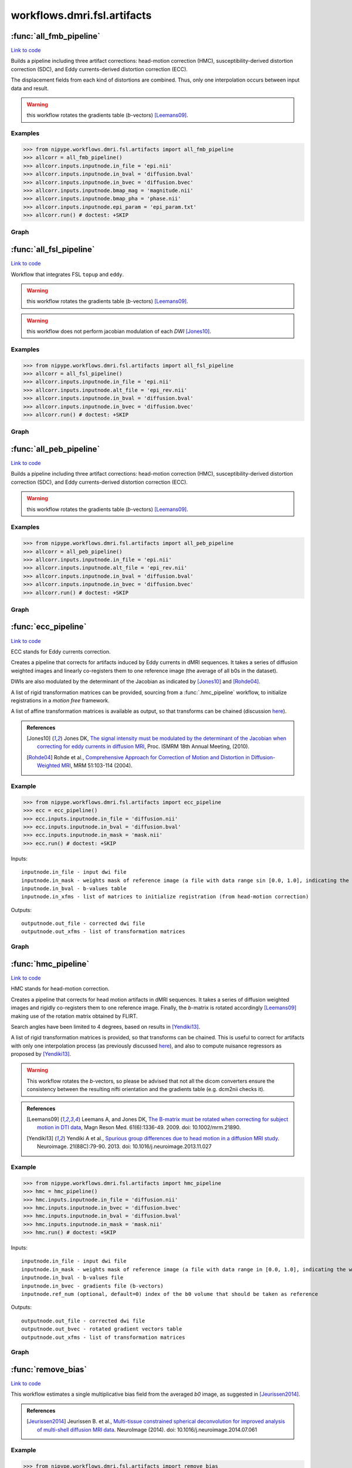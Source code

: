 .. AUTO-GENERATED FILE -- DO NOT EDIT!

workflows.dmri.fsl.artifacts
============================


.. module:: nipype.workflows.dmri.fsl.artifacts


.. _nipype.workflows.dmri.fsl.artifacts.all_fmb_pipeline:

:func:`all_fmb_pipeline`
------------------------

`Link to code <http://github.com/nipy/nipype/tree/ec86b7476/nipype/workflows/dmri/fsl/artifacts.py#L22>`__



Builds a pipeline including three artifact corrections: head-motion
correction (HMC), susceptibility-derived distortion correction (SDC),
and Eddy currents-derived distortion correction (ECC).

The displacement fields from each kind of distortions are combined. Thus,
only one interpolation occurs between input data and result.

.. warning:: this workflow rotates the gradients table (*b*-vectors)
  [Leemans09]_.


Examples
~~~~~~~~

>>> from nipype.workflows.dmri.fsl.artifacts import all_fmb_pipeline
>>> allcorr = all_fmb_pipeline()
>>> allcorr.inputs.inputnode.in_file = 'epi.nii'
>>> allcorr.inputs.inputnode.in_bval = 'diffusion.bval'
>>> allcorr.inputs.inputnode.in_bvec = 'diffusion.bvec'
>>> allcorr.inputs.inputnode.bmap_mag = 'magnitude.nii'
>>> allcorr.inputs.inputnode.bmap_pha = 'phase.nii'
>>> allcorr.inputs.inputnode.epi_param = 'epi_param.txt'
>>> allcorr.run() # doctest: +SKIP


Graph
~~~~~

.. graphviz::

	digraph hmc_sdc_ecc{

	  label="hmc_sdc_ecc";

	  hmc_sdc_ecc_inputnode[label="inputnode (utility)"];

	  hmc_sdc_ecc_B0indices[label="B0indices (utility)"];

	  hmc_sdc_ecc_b0_avg_pre[label="b0_avg_pre (utility)"];

	  hmc_sdc_ecc_bet_dwi_pre[label="bet_dwi_pre (fsl)"];

	  hmc_sdc_ecc_b0_avg_post[label="b0_avg_post (utility)"];

	  hmc_sdc_ecc_bet_dwi_post[label="bet_dwi_post (fsl)"];

	  hmc_sdc_ecc_outputnode[label="outputnode (utility)"];

	  hmc_sdc_ecc_inputnode -> hmc_sdc_ecc_B0indices;

	  hmc_sdc_ecc_inputnode -> hmc_sdc_ecc_b0_avg_pre;

	  hmc_sdc_ecc_B0indices -> hmc_sdc_ecc_b0_avg_pre;

	  hmc_sdc_ecc_B0indices -> hmc_sdc_ecc_b0_avg_post;

	  hmc_sdc_ecc_b0_avg_pre -> hmc_sdc_ecc_bet_dwi_pre;

	  subgraph cluster_hmc_sdc_ecc_motion_correct {

	      label="motion_correct";

	    hmc_sdc_ecc_motion_correct_inputnode[label="inputnode (utility)"];

	    hmc_sdc_ecc_motion_correct_SplitDWI[label="SplitDWI (utility)"];

	    hmc_sdc_ecc_motion_correct_InsertRefmat[label="InsertRefmat (utility)"];

	    hmc_sdc_ecc_motion_correct_Rotate_Bvec[label="Rotate_Bvec (utility)"];

	    hmc_sdc_ecc_motion_correct_outputnode[label="outputnode (utility)"];

	    hmc_sdc_ecc_motion_correct_inputnode -> hmc_sdc_ecc_motion_correct_SplitDWI;

	    hmc_sdc_ecc_motion_correct_inputnode -> hmc_sdc_ecc_motion_correct_SplitDWI;

	    hmc_sdc_ecc_motion_correct_inputnode -> hmc_sdc_ecc_motion_correct_SplitDWI;

	    hmc_sdc_ecc_motion_correct_inputnode -> hmc_sdc_ecc_motion_correct_Rotate_Bvec;

	    hmc_sdc_ecc_motion_correct_SplitDWI -> hmc_sdc_ecc_motion_correct_InsertRefmat;

	    subgraph cluster_hmc_sdc_ecc_motion_correct_DWICoregistration {

	            label="DWICoregistration";

	        hmc_sdc_ecc_motion_correct_DWICoregistration_inputnode[label="inputnode (utility)"];

	        hmc_sdc_ecc_motion_correct_DWICoregistration_SplitDWIs[label="SplitDWIs (fsl)"];

	        hmc_sdc_ecc_motion_correct_DWICoregistration_MskDilate[label="MskDilate (fsl)"];

	        hmc_sdc_ecc_motion_correct_DWICoregistration_DWEqualize[label="DWEqualize (utility)"];

	        hmc_sdc_ecc_motion_correct_DWICoregistration_InitXforms[label="InitXforms (utility)"];

	        hmc_sdc_ecc_motion_correct_DWICoregistration_Bias[label="Bias (ants)"];

	        hmc_sdc_ecc_motion_correct_DWICoregistration_B0Equalize[label="B0Equalize (utility)"];

	        hmc_sdc_ecc_motion_correct_DWICoregistration_CoRegistration[label="CoRegistration (fsl)"];

	        hmc_sdc_ecc_motion_correct_DWICoregistration_RemoveNegative[label="RemoveNegative (fsl)"];

	        hmc_sdc_ecc_motion_correct_DWICoregistration_MergeDWIs[label="MergeDWIs (fsl)"];

	        hmc_sdc_ecc_motion_correct_DWICoregistration_outputnode[label="outputnode (utility)"];

	        hmc_sdc_ecc_motion_correct_DWICoregistration_inputnode -> hmc_sdc_ecc_motion_correct_DWICoregistration_SplitDWIs;

	        hmc_sdc_ecc_motion_correct_DWICoregistration_inputnode -> hmc_sdc_ecc_motion_correct_DWICoregistration_MskDilate;

	        hmc_sdc_ecc_motion_correct_DWICoregistration_inputnode -> hmc_sdc_ecc_motion_correct_DWICoregistration_B0Equalize;

	        hmc_sdc_ecc_motion_correct_DWICoregistration_inputnode -> hmc_sdc_ecc_motion_correct_DWICoregistration_InitXforms;

	        hmc_sdc_ecc_motion_correct_DWICoregistration_inputnode -> hmc_sdc_ecc_motion_correct_DWICoregistration_InitXforms;

	        hmc_sdc_ecc_motion_correct_DWICoregistration_inputnode -> hmc_sdc_ecc_motion_correct_DWICoregistration_Bias;

	        hmc_sdc_ecc_motion_correct_DWICoregistration_inputnode -> hmc_sdc_ecc_motion_correct_DWICoregistration_Bias;

	        hmc_sdc_ecc_motion_correct_DWICoregistration_SplitDWIs -> hmc_sdc_ecc_motion_correct_DWICoregistration_DWEqualize;

	        hmc_sdc_ecc_motion_correct_DWICoregistration_MskDilate -> hmc_sdc_ecc_motion_correct_DWICoregistration_CoRegistration;

	        hmc_sdc_ecc_motion_correct_DWICoregistration_MskDilate -> hmc_sdc_ecc_motion_correct_DWICoregistration_CoRegistration;

	        hmc_sdc_ecc_motion_correct_DWICoregistration_MskDilate -> hmc_sdc_ecc_motion_correct_DWICoregistration_DWEqualize;

	        hmc_sdc_ecc_motion_correct_DWICoregistration_DWEqualize -> hmc_sdc_ecc_motion_correct_DWICoregistration_CoRegistration;

	        hmc_sdc_ecc_motion_correct_DWICoregistration_InitXforms -> hmc_sdc_ecc_motion_correct_DWICoregistration_CoRegistration;

	        hmc_sdc_ecc_motion_correct_DWICoregistration_Bias -> hmc_sdc_ecc_motion_correct_DWICoregistration_B0Equalize;

	        hmc_sdc_ecc_motion_correct_DWICoregistration_B0Equalize -> hmc_sdc_ecc_motion_correct_DWICoregistration_CoRegistration;

	        hmc_sdc_ecc_motion_correct_DWICoregistration_CoRegistration -> hmc_sdc_ecc_motion_correct_DWICoregistration_RemoveNegative;

	        hmc_sdc_ecc_motion_correct_DWICoregistration_CoRegistration -> hmc_sdc_ecc_motion_correct_DWICoregistration_outputnode;

	        hmc_sdc_ecc_motion_correct_DWICoregistration_RemoveNegative -> hmc_sdc_ecc_motion_correct_DWICoregistration_MergeDWIs;

	        hmc_sdc_ecc_motion_correct_DWICoregistration_MergeDWIs -> hmc_sdc_ecc_motion_correct_DWICoregistration_outputnode;

	    }

	    hmc_sdc_ecc_motion_correct_InsertRefmat -> hmc_sdc_ecc_motion_correct_Rotate_Bvec;

	    hmc_sdc_ecc_motion_correct_InsertRefmat -> hmc_sdc_ecc_motion_correct_outputnode;

	    hmc_sdc_ecc_motion_correct_Rotate_Bvec -> hmc_sdc_ecc_motion_correct_outputnode;

	    hmc_sdc_ecc_motion_correct_inputnode -> hmc_sdc_ecc_motion_correct_DWICoregistration_inputnode;

	    hmc_sdc_ecc_motion_correct_SplitDWI -> hmc_sdc_ecc_motion_correct_DWICoregistration_inputnode;

	    hmc_sdc_ecc_motion_correct_SplitDWI -> hmc_sdc_ecc_motion_correct_DWICoregistration_inputnode;

	    hmc_sdc_ecc_motion_correct_SplitDWI -> hmc_sdc_ecc_motion_correct_DWICoregistration_inputnode;

	    hmc_sdc_ecc_motion_correct_DWICoregistration_outputnode -> hmc_sdc_ecc_motion_correct_InsertRefmat;

	    hmc_sdc_ecc_motion_correct_DWICoregistration_outputnode -> hmc_sdc_ecc_motion_correct_outputnode;

	  }

	  subgraph cluster_hmc_sdc_ecc_fmb_correction {

	      label="fmb_correction";

	    hmc_sdc_ecc_fmb_correction_inputnode[label="inputnode (utility)"];

	    hmc_sdc_ecc_fmb_correction_SettingsGrabber[label="SettingsGrabber (io)"];

	    hmc_sdc_ecc_fmb_correction_EffEcho[label="EffEcho (utility)"];

	    hmc_sdc_ecc_fmb_correction_PreparePhase[label="PreparePhase (utility)"];

	    hmc_sdc_ecc_fmb_correction_GetFirst[label="GetFirst (fsl)"];

	    hmc_sdc_ecc_fmb_correction_Bias[label="Bias (ants)"];

	    hmc_sdc_ecc_fmb_correction_BrainExtraction[label="BrainExtraction (fsl)"];

	    hmc_sdc_ecc_fmb_correction_MskDilate[label="MskDilate (fsl)"];

	    hmc_sdc_ecc_fmb_correction_PhaseUnwrap[label="PhaseUnwrap (fsl)"];

	    hmc_sdc_ecc_fmb_correction_ToRadSec[label="ToRadSec (utility)"];

	    hmc_sdc_ecc_fmb_correction_Baseline[label="Baseline (utility)"];

	    hmc_sdc_ecc_fmb_correction_FMm_to_B0[label="FMm_to_B0 (ants)"];

	    hmc_sdc_ecc_fmb_correction_FMp_to_B0[label="FMp_to_B0 (ants)"];

	    hmc_sdc_ecc_fmb_correction_PreliminaryFugue[label="PreliminaryFugue (fsl)"];

	    hmc_sdc_ecc_fmb_correction_DemeanFmap[label="DemeanFmap (utility)"];

	    hmc_sdc_ecc_fmb_correction_AddEmptyVol[label="AddEmptyVol (utility)"];

	    hmc_sdc_ecc_fmb_correction_ComputeVSM[label="ComputeVSM (fsl)"];

	    hmc_sdc_ecc_fmb_correction_SplitDWIs[label="SplitDWIs (fsl)"];

	    hmc_sdc_ecc_fmb_correction_UnwarpDWIs[label="UnwarpDWIs (fsl)"];

	    hmc_sdc_ecc_fmb_correction_RemoveNegative[label="RemoveNegative (fsl)"];

	    hmc_sdc_ecc_fmb_correction_MergeDWIs[label="MergeDWIs (fsl)"];

	    hmc_sdc_ecc_fmb_correction_outputnode[label="outputnode (utility)"];

	    hmc_sdc_ecc_fmb_correction_inputnode -> hmc_sdc_ecc_fmb_correction_SettingsGrabber;

	    hmc_sdc_ecc_fmb_correction_inputnode -> hmc_sdc_ecc_fmb_correction_PreparePhase;

	    hmc_sdc_ecc_fmb_correction_inputnode -> hmc_sdc_ecc_fmb_correction_GetFirst;

	    hmc_sdc_ecc_fmb_correction_inputnode -> hmc_sdc_ecc_fmb_correction_Baseline;

	    hmc_sdc_ecc_fmb_correction_inputnode -> hmc_sdc_ecc_fmb_correction_Baseline;

	    hmc_sdc_ecc_fmb_correction_inputnode -> hmc_sdc_ecc_fmb_correction_FMm_to_B0;

	    hmc_sdc_ecc_fmb_correction_inputnode -> hmc_sdc_ecc_fmb_correction_PreliminaryFugue;

	    hmc_sdc_ecc_fmb_correction_inputnode -> hmc_sdc_ecc_fmb_correction_DemeanFmap;

	    hmc_sdc_ecc_fmb_correction_inputnode -> hmc_sdc_ecc_fmb_correction_ComputeVSM;

	    hmc_sdc_ecc_fmb_correction_inputnode -> hmc_sdc_ecc_fmb_correction_SplitDWIs;

	    hmc_sdc_ecc_fmb_correction_SettingsGrabber -> hmc_sdc_ecc_fmb_correction_EffEcho;

	    hmc_sdc_ecc_fmb_correction_SettingsGrabber -> hmc_sdc_ecc_fmb_correction_EffEcho;

	    hmc_sdc_ecc_fmb_correction_SettingsGrabber -> hmc_sdc_ecc_fmb_correction_ToRadSec;

	    hmc_sdc_ecc_fmb_correction_SettingsGrabber -> hmc_sdc_ecc_fmb_correction_ComputeVSM;

	    hmc_sdc_ecc_fmb_correction_SettingsGrabber -> hmc_sdc_ecc_fmb_correction_UnwarpDWIs;

	    hmc_sdc_ecc_fmb_correction_EffEcho -> hmc_sdc_ecc_fmb_correction_ComputeVSM;

	    hmc_sdc_ecc_fmb_correction_PreparePhase -> hmc_sdc_ecc_fmb_correction_PhaseUnwrap;

	    hmc_sdc_ecc_fmb_correction_GetFirst -> hmc_sdc_ecc_fmb_correction_Bias;

	    hmc_sdc_ecc_fmb_correction_Bias -> hmc_sdc_ecc_fmb_correction_BrainExtraction;

	    hmc_sdc_ecc_fmb_correction_Bias -> hmc_sdc_ecc_fmb_correction_PhaseUnwrap;

	    hmc_sdc_ecc_fmb_correction_Bias -> hmc_sdc_ecc_fmb_correction_FMm_to_B0;

	    hmc_sdc_ecc_fmb_correction_BrainExtraction -> hmc_sdc_ecc_fmb_correction_MskDilate;

	    hmc_sdc_ecc_fmb_correction_MskDilate -> hmc_sdc_ecc_fmb_correction_PhaseUnwrap;

	    hmc_sdc_ecc_fmb_correction_MskDilate -> hmc_sdc_ecc_fmb_correction_FMm_to_B0;

	    hmc_sdc_ecc_fmb_correction_PhaseUnwrap -> hmc_sdc_ecc_fmb_correction_ToRadSec;

	    hmc_sdc_ecc_fmb_correction_ToRadSec -> hmc_sdc_ecc_fmb_correction_FMp_to_B0;

	    hmc_sdc_ecc_fmb_correction_Baseline -> hmc_sdc_ecc_fmb_correction_FMm_to_B0;

	    hmc_sdc_ecc_fmb_correction_Baseline -> hmc_sdc_ecc_fmb_correction_FMp_to_B0;

	    hmc_sdc_ecc_fmb_correction_FMm_to_B0 -> hmc_sdc_ecc_fmb_correction_FMp_to_B0;

	    hmc_sdc_ecc_fmb_correction_FMm_to_B0 -> hmc_sdc_ecc_fmb_correction_FMp_to_B0;

	    hmc_sdc_ecc_fmb_correction_FMp_to_B0 -> hmc_sdc_ecc_fmb_correction_PreliminaryFugue;

	    hmc_sdc_ecc_fmb_correction_PreliminaryFugue -> hmc_sdc_ecc_fmb_correction_DemeanFmap;

	    subgraph cluster_hmc_sdc_ecc_fmb_correction_Cleanup {

	            label="Cleanup";

	        hmc_sdc_ecc_fmb_correction_Cleanup_inputnode[label="inputnode (utility)"];

	        hmc_sdc_ecc_fmb_correction_Cleanup_Despike[label="Despike (fsl)"];

	        hmc_sdc_ecc_fmb_correction_Cleanup_MskErode[label="MskErode (fsl)"];

	        hmc_sdc_ecc_fmb_correction_Cleanup_NewMask[label="NewMask (fsl)"];

	        hmc_sdc_ecc_fmb_correction_Cleanup_ApplyMask[label="ApplyMask (fsl)"];

	        hmc_sdc_ecc_fmb_correction_Cleanup_Merge[label="Merge (utility)"];

	        hmc_sdc_ecc_fmb_correction_Cleanup_AddEdge[label="AddEdge (fsl)"];

	        hmc_sdc_ecc_fmb_correction_Cleanup_outputnode[label="outputnode (utility)"];

	        hmc_sdc_ecc_fmb_correction_Cleanup_inputnode -> hmc_sdc_ecc_fmb_correction_Cleanup_Despike;

	        hmc_sdc_ecc_fmb_correction_Cleanup_inputnode -> hmc_sdc_ecc_fmb_correction_Cleanup_Despike;

	        hmc_sdc_ecc_fmb_correction_Cleanup_inputnode -> hmc_sdc_ecc_fmb_correction_Cleanup_MskErode;

	        hmc_sdc_ecc_fmb_correction_Cleanup_inputnode -> hmc_sdc_ecc_fmb_correction_Cleanup_NewMask;

	        hmc_sdc_ecc_fmb_correction_Cleanup_inputnode -> hmc_sdc_ecc_fmb_correction_Cleanup_AddEdge;

	        hmc_sdc_ecc_fmb_correction_Cleanup_Despike -> hmc_sdc_ecc_fmb_correction_Cleanup_ApplyMask;

	        hmc_sdc_ecc_fmb_correction_Cleanup_MskErode -> hmc_sdc_ecc_fmb_correction_Cleanup_NewMask;

	        hmc_sdc_ecc_fmb_correction_Cleanup_MskErode -> hmc_sdc_ecc_fmb_correction_Cleanup_Merge;

	        hmc_sdc_ecc_fmb_correction_Cleanup_NewMask -> hmc_sdc_ecc_fmb_correction_Cleanup_ApplyMask;

	        hmc_sdc_ecc_fmb_correction_Cleanup_ApplyMask -> hmc_sdc_ecc_fmb_correction_Cleanup_Merge;

	        hmc_sdc_ecc_fmb_correction_Cleanup_Merge -> hmc_sdc_ecc_fmb_correction_Cleanup_AddEdge;

	        hmc_sdc_ecc_fmb_correction_Cleanup_AddEdge -> hmc_sdc_ecc_fmb_correction_Cleanup_outputnode;

	    }

	    hmc_sdc_ecc_fmb_correction_AddEmptyVol -> hmc_sdc_ecc_fmb_correction_ComputeVSM;

	    hmc_sdc_ecc_fmb_correction_ComputeVSM -> hmc_sdc_ecc_fmb_correction_UnwarpDWIs;

	    hmc_sdc_ecc_fmb_correction_ComputeVSM -> hmc_sdc_ecc_fmb_correction_outputnode;

	    hmc_sdc_ecc_fmb_correction_SplitDWIs -> hmc_sdc_ecc_fmb_correction_UnwarpDWIs;

	    hmc_sdc_ecc_fmb_correction_UnwarpDWIs -> hmc_sdc_ecc_fmb_correction_RemoveNegative;

	    hmc_sdc_ecc_fmb_correction_RemoveNegative -> hmc_sdc_ecc_fmb_correction_MergeDWIs;

	    hmc_sdc_ecc_fmb_correction_MergeDWIs -> hmc_sdc_ecc_fmb_correction_outputnode;

	    subgraph cluster_hmc_sdc_ecc_fmb_correction_Shiftmap2Warping {

	            label="Shiftmap2Warping";

	        hmc_sdc_ecc_fmb_correction_Shiftmap2Warping_inputnode[label="inputnode (utility)"];

	        hmc_sdc_ecc_fmb_correction_Shiftmap2Warping_Fix_hdr[label="Fix_hdr (utility)"];

	        hmc_sdc_ecc_fmb_correction_Shiftmap2Warping_ScaleField[label="ScaleField (fsl)"];

	        hmc_sdc_ecc_fmb_correction_Shiftmap2Warping_vsm2dfm[label="vsm2dfm (fsl)"];

	        hmc_sdc_ecc_fmb_correction_Shiftmap2Warping_outputnode[label="outputnode (utility)"];

	        hmc_sdc_ecc_fmb_correction_Shiftmap2Warping_inputnode -> hmc_sdc_ecc_fmb_correction_Shiftmap2Warping_Fix_hdr;

	        hmc_sdc_ecc_fmb_correction_Shiftmap2Warping_inputnode -> hmc_sdc_ecc_fmb_correction_Shiftmap2Warping_Fix_hdr;

	        hmc_sdc_ecc_fmb_correction_Shiftmap2Warping_inputnode -> hmc_sdc_ecc_fmb_correction_Shiftmap2Warping_ScaleField;

	        hmc_sdc_ecc_fmb_correction_Shiftmap2Warping_inputnode -> hmc_sdc_ecc_fmb_correction_Shiftmap2Warping_vsm2dfm;

	        hmc_sdc_ecc_fmb_correction_Shiftmap2Warping_inputnode -> hmc_sdc_ecc_fmb_correction_Shiftmap2Warping_vsm2dfm;

	        hmc_sdc_ecc_fmb_correction_Shiftmap2Warping_Fix_hdr -> hmc_sdc_ecc_fmb_correction_Shiftmap2Warping_ScaleField;

	        hmc_sdc_ecc_fmb_correction_Shiftmap2Warping_ScaleField -> hmc_sdc_ecc_fmb_correction_Shiftmap2Warping_vsm2dfm;

	        hmc_sdc_ecc_fmb_correction_Shiftmap2Warping_vsm2dfm -> hmc_sdc_ecc_fmb_correction_Shiftmap2Warping_outputnode;

	    }

	    hmc_sdc_ecc_fmb_correction_inputnode -> hmc_sdc_ecc_fmb_correction_Cleanup_inputnode;

	    hmc_sdc_ecc_fmb_correction_SettingsGrabber -> hmc_sdc_ecc_fmb_correction_Shiftmap2Warping_inputnode;

	    hmc_sdc_ecc_fmb_correction_DemeanFmap -> hmc_sdc_ecc_fmb_correction_Cleanup_inputnode;

	    hmc_sdc_ecc_fmb_correction_Cleanup_outputnode -> hmc_sdc_ecc_fmb_correction_AddEmptyVol;

	    hmc_sdc_ecc_fmb_correction_ComputeVSM -> hmc_sdc_ecc_fmb_correction_Shiftmap2Warping_inputnode;

	    hmc_sdc_ecc_fmb_correction_MergeDWIs -> hmc_sdc_ecc_fmb_correction_Shiftmap2Warping_inputnode;

	    hmc_sdc_ecc_fmb_correction_Shiftmap2Warping_outputnode -> hmc_sdc_ecc_fmb_correction_outputnode;

	  }

	  subgraph cluster_hmc_sdc_ecc_eddy_correct {

	      label="eddy_correct";

	    hmc_sdc_ecc_eddy_correct_inputnode[label="inputnode (utility)"];

	    hmc_sdc_ecc_eddy_correct_b0_avg[label="b0_avg (utility)"];

	    hmc_sdc_ecc_eddy_correct_ExtractDWI[label="ExtractDWI (utility)"];

	    hmc_sdc_ecc_eddy_correct_SplitDWIs[label="SplitDWIs (fsl)"];

	    hmc_sdc_ecc_eddy_correct_ModulateDWIs[label="ModulateDWIs (fsl)"];

	    hmc_sdc_ecc_eddy_correct_RemoveNegative[label="RemoveNegative (fsl)"];

	    hmc_sdc_ecc_eddy_correct_MergeDWIs[label="MergeDWIs (utility)"];

	    hmc_sdc_ecc_eddy_correct_GatherMatrices[label="GatherMatrices (utility)"];

	    hmc_sdc_ecc_eddy_correct_outputnode[label="outputnode (utility)"];

	    hmc_sdc_ecc_eddy_correct_inputnode -> hmc_sdc_ecc_eddy_correct_b0_avg;

	    hmc_sdc_ecc_eddy_correct_inputnode -> hmc_sdc_ecc_eddy_correct_b0_avg;

	    hmc_sdc_ecc_eddy_correct_inputnode -> hmc_sdc_ecc_eddy_correct_ExtractDWI;

	    hmc_sdc_ecc_eddy_correct_inputnode -> hmc_sdc_ecc_eddy_correct_ExtractDWI;

	    hmc_sdc_ecc_eddy_correct_inputnode -> hmc_sdc_ecc_eddy_correct_MergeDWIs;

	    hmc_sdc_ecc_eddy_correct_inputnode -> hmc_sdc_ecc_eddy_correct_MergeDWIs;

	    hmc_sdc_ecc_eddy_correct_inputnode -> hmc_sdc_ecc_eddy_correct_GatherMatrices;

	    subgraph cluster_hmc_sdc_ecc_eddy_correct_DWICoregistration {

	            label="DWICoregistration";

	        hmc_sdc_ecc_eddy_correct_DWICoregistration_inputnode[label="inputnode (utility)"];

	        hmc_sdc_ecc_eddy_correct_DWICoregistration_SplitDWIs[label="SplitDWIs (fsl)"];

	        hmc_sdc_ecc_eddy_correct_DWICoregistration_MskDilate[label="MskDilate (fsl)"];

	        hmc_sdc_ecc_eddy_correct_DWICoregistration_DWEqualize[label="DWEqualize (utility)"];

	        hmc_sdc_ecc_eddy_correct_DWICoregistration_InitXforms[label="InitXforms (utility)"];

	        hmc_sdc_ecc_eddy_correct_DWICoregistration_Bias[label="Bias (ants)"];

	        hmc_sdc_ecc_eddy_correct_DWICoregistration_B0Equalize[label="B0Equalize (utility)"];

	        hmc_sdc_ecc_eddy_correct_DWICoregistration_CoRegistration[label="CoRegistration (fsl)"];

	        hmc_sdc_ecc_eddy_correct_DWICoregistration_RemoveNegative[label="RemoveNegative (fsl)"];

	        hmc_sdc_ecc_eddy_correct_DWICoregistration_MergeDWIs[label="MergeDWIs (fsl)"];

	        hmc_sdc_ecc_eddy_correct_DWICoregistration_outputnode[label="outputnode (utility)"];

	        hmc_sdc_ecc_eddy_correct_DWICoregistration_inputnode -> hmc_sdc_ecc_eddy_correct_DWICoregistration_SplitDWIs;

	        hmc_sdc_ecc_eddy_correct_DWICoregistration_inputnode -> hmc_sdc_ecc_eddy_correct_DWICoregistration_MskDilate;

	        hmc_sdc_ecc_eddy_correct_DWICoregistration_inputnode -> hmc_sdc_ecc_eddy_correct_DWICoregistration_B0Equalize;

	        hmc_sdc_ecc_eddy_correct_DWICoregistration_inputnode -> hmc_sdc_ecc_eddy_correct_DWICoregistration_InitXforms;

	        hmc_sdc_ecc_eddy_correct_DWICoregistration_inputnode -> hmc_sdc_ecc_eddy_correct_DWICoregistration_InitXforms;

	        hmc_sdc_ecc_eddy_correct_DWICoregistration_inputnode -> hmc_sdc_ecc_eddy_correct_DWICoregistration_Bias;

	        hmc_sdc_ecc_eddy_correct_DWICoregistration_inputnode -> hmc_sdc_ecc_eddy_correct_DWICoregistration_Bias;

	        hmc_sdc_ecc_eddy_correct_DWICoregistration_SplitDWIs -> hmc_sdc_ecc_eddy_correct_DWICoregistration_DWEqualize;

	        hmc_sdc_ecc_eddy_correct_DWICoregistration_MskDilate -> hmc_sdc_ecc_eddy_correct_DWICoregistration_CoRegistration;

	        hmc_sdc_ecc_eddy_correct_DWICoregistration_MskDilate -> hmc_sdc_ecc_eddy_correct_DWICoregistration_CoRegistration;

	        hmc_sdc_ecc_eddy_correct_DWICoregistration_MskDilate -> hmc_sdc_ecc_eddy_correct_DWICoregistration_DWEqualize;

	        hmc_sdc_ecc_eddy_correct_DWICoregistration_DWEqualize -> hmc_sdc_ecc_eddy_correct_DWICoregistration_CoRegistration;

	        hmc_sdc_ecc_eddy_correct_DWICoregistration_InitXforms -> hmc_sdc_ecc_eddy_correct_DWICoregistration_CoRegistration;

	        hmc_sdc_ecc_eddy_correct_DWICoregistration_Bias -> hmc_sdc_ecc_eddy_correct_DWICoregistration_B0Equalize;

	        hmc_sdc_ecc_eddy_correct_DWICoregistration_B0Equalize -> hmc_sdc_ecc_eddy_correct_DWICoregistration_CoRegistration;

	        hmc_sdc_ecc_eddy_correct_DWICoregistration_CoRegistration -> hmc_sdc_ecc_eddy_correct_DWICoregistration_RemoveNegative;

	        hmc_sdc_ecc_eddy_correct_DWICoregistration_CoRegistration -> hmc_sdc_ecc_eddy_correct_DWICoregistration_outputnode;

	        hmc_sdc_ecc_eddy_correct_DWICoregistration_RemoveNegative -> hmc_sdc_ecc_eddy_correct_DWICoregistration_MergeDWIs;

	        hmc_sdc_ecc_eddy_correct_DWICoregistration_MergeDWIs -> hmc_sdc_ecc_eddy_correct_DWICoregistration_outputnode;

	    }

	    hmc_sdc_ecc_eddy_correct_SplitDWIs -> hmc_sdc_ecc_eddy_correct_ModulateDWIs;

	    hmc_sdc_ecc_eddy_correct_ModulateDWIs -> hmc_sdc_ecc_eddy_correct_RemoveNegative;

	    hmc_sdc_ecc_eddy_correct_RemoveNegative -> hmc_sdc_ecc_eddy_correct_MergeDWIs;

	    hmc_sdc_ecc_eddy_correct_MergeDWIs -> hmc_sdc_ecc_eddy_correct_outputnode;

	    hmc_sdc_ecc_eddy_correct_GatherMatrices -> hmc_sdc_ecc_eddy_correct_outputnode;

	    hmc_sdc_ecc_eddy_correct_inputnode -> hmc_sdc_ecc_eddy_correct_DWICoregistration_inputnode;

	    hmc_sdc_ecc_eddy_correct_inputnode -> hmc_sdc_ecc_eddy_correct_DWICoregistration_inputnode;

	    hmc_sdc_ecc_eddy_correct_inputnode -> hmc_sdc_ecc_eddy_correct_DWICoregistration_inputnode;

	    hmc_sdc_ecc_eddy_correct_b0_avg -> hmc_sdc_ecc_eddy_correct_DWICoregistration_inputnode;

	    hmc_sdc_ecc_eddy_correct_ExtractDWI -> hmc_sdc_ecc_eddy_correct_DWICoregistration_inputnode;

	    hmc_sdc_ecc_eddy_correct_DWICoregistration_outputnode -> hmc_sdc_ecc_eddy_correct_GatherMatrices;

	    hmc_sdc_ecc_eddy_correct_DWICoregistration_outputnode -> hmc_sdc_ecc_eddy_correct_ModulateDWIs;

	    hmc_sdc_ecc_eddy_correct_DWICoregistration_outputnode -> hmc_sdc_ecc_eddy_correct_SplitDWIs;

	  }

	  hmc_sdc_ecc_b0_avg_post -> hmc_sdc_ecc_bet_dwi_post;

	  hmc_sdc_ecc_bet_dwi_post -> hmc_sdc_ecc_outputnode;

	  subgraph cluster_hmc_sdc_ecc_UnwarpArtifacts {

	      label="UnwarpArtifacts";

	    hmc_sdc_ecc_UnwarpArtifacts_inputnode[label="inputnode (utility)"];

	    hmc_sdc_ecc_UnwarpArtifacts_ConvertWarp[label="ConvertWarp (fsl)"];

	    hmc_sdc_ecc_UnwarpArtifacts_SplitDWIs[label="SplitDWIs (fsl)"];

	    hmc_sdc_ecc_UnwarpArtifacts_Reference[label="Reference (utility)"];

	    hmc_sdc_ecc_UnwarpArtifacts_CoeffComp[label="CoeffComp (fsl)"];

	    hmc_sdc_ecc_UnwarpArtifacts_JacobianComp[label="JacobianComp (fsl)"];

	    hmc_sdc_ecc_UnwarpArtifacts_UnwarpDWIs[label="UnwarpDWIs (fsl)"];

	    hmc_sdc_ecc_UnwarpArtifacts_ModulateDWIs[label="ModulateDWIs (fsl)"];

	    hmc_sdc_ecc_UnwarpArtifacts_RemoveNegative[label="RemoveNegative (fsl)"];

	    hmc_sdc_ecc_UnwarpArtifacts_MergeDWIs[label="MergeDWIs (fsl)"];

	    hmc_sdc_ecc_UnwarpArtifacts_outputnode[label="outputnode (utility)"];

	    hmc_sdc_ecc_UnwarpArtifacts_inputnode -> hmc_sdc_ecc_UnwarpArtifacts_ConvertWarp;

	    hmc_sdc_ecc_UnwarpArtifacts_inputnode -> hmc_sdc_ecc_UnwarpArtifacts_ConvertWarp;

	    hmc_sdc_ecc_UnwarpArtifacts_inputnode -> hmc_sdc_ecc_UnwarpArtifacts_ConvertWarp;

	    hmc_sdc_ecc_UnwarpArtifacts_inputnode -> hmc_sdc_ecc_UnwarpArtifacts_ConvertWarp;

	    hmc_sdc_ecc_UnwarpArtifacts_inputnode -> hmc_sdc_ecc_UnwarpArtifacts_SplitDWIs;

	    hmc_sdc_ecc_UnwarpArtifacts_ConvertWarp -> hmc_sdc_ecc_UnwarpArtifacts_UnwarpDWIs;

	    hmc_sdc_ecc_UnwarpArtifacts_ConvertWarp -> hmc_sdc_ecc_UnwarpArtifacts_CoeffComp;

	    hmc_sdc_ecc_UnwarpArtifacts_ConvertWarp -> hmc_sdc_ecc_UnwarpArtifacts_outputnode;

	    hmc_sdc_ecc_UnwarpArtifacts_SplitDWIs -> hmc_sdc_ecc_UnwarpArtifacts_Reference;

	    hmc_sdc_ecc_UnwarpArtifacts_SplitDWIs -> hmc_sdc_ecc_UnwarpArtifacts_UnwarpDWIs;

	    hmc_sdc_ecc_UnwarpArtifacts_Reference -> hmc_sdc_ecc_UnwarpArtifacts_UnwarpDWIs;

	    hmc_sdc_ecc_UnwarpArtifacts_Reference -> hmc_sdc_ecc_UnwarpArtifacts_CoeffComp;

	    hmc_sdc_ecc_UnwarpArtifacts_Reference -> hmc_sdc_ecc_UnwarpArtifacts_JacobianComp;

	    hmc_sdc_ecc_UnwarpArtifacts_CoeffComp -> hmc_sdc_ecc_UnwarpArtifacts_JacobianComp;

	    hmc_sdc_ecc_UnwarpArtifacts_CoeffComp -> hmc_sdc_ecc_UnwarpArtifacts_outputnode;

	    hmc_sdc_ecc_UnwarpArtifacts_JacobianComp -> hmc_sdc_ecc_UnwarpArtifacts_ModulateDWIs;

	    hmc_sdc_ecc_UnwarpArtifacts_JacobianComp -> hmc_sdc_ecc_UnwarpArtifacts_outputnode;

	    hmc_sdc_ecc_UnwarpArtifacts_UnwarpDWIs -> hmc_sdc_ecc_UnwarpArtifacts_ModulateDWIs;

	    hmc_sdc_ecc_UnwarpArtifacts_ModulateDWIs -> hmc_sdc_ecc_UnwarpArtifacts_RemoveNegative;

	    hmc_sdc_ecc_UnwarpArtifacts_RemoveNegative -> hmc_sdc_ecc_UnwarpArtifacts_MergeDWIs;

	    hmc_sdc_ecc_UnwarpArtifacts_MergeDWIs -> hmc_sdc_ecc_UnwarpArtifacts_outputnode;

	  }

	  hmc_sdc_ecc_inputnode -> hmc_sdc_ecc_motion_correct_inputnode;

	  hmc_sdc_ecc_inputnode -> hmc_sdc_ecc_motion_correct_inputnode;

	  hmc_sdc_ecc_inputnode -> hmc_sdc_ecc_motion_correct_inputnode;

	  hmc_sdc_ecc_inputnode -> hmc_sdc_ecc_fmb_correction_inputnode;

	  hmc_sdc_ecc_inputnode -> hmc_sdc_ecc_fmb_correction_inputnode;

	  hmc_sdc_ecc_inputnode -> hmc_sdc_ecc_fmb_correction_inputnode;

	  hmc_sdc_ecc_inputnode -> hmc_sdc_ecc_eddy_correct_inputnode;

	  hmc_sdc_ecc_inputnode -> hmc_sdc_ecc_eddy_correct_inputnode;

	  hmc_sdc_ecc_inputnode -> hmc_sdc_ecc_UnwarpArtifacts_inputnode;

	  hmc_sdc_ecc_motion_correct_outputnode -> hmc_sdc_ecc_fmb_correction_inputnode;

	  hmc_sdc_ecc_motion_correct_outputnode -> hmc_sdc_ecc_eddy_correct_inputnode;

	  hmc_sdc_ecc_motion_correct_outputnode -> hmc_sdc_ecc_UnwarpArtifacts_inputnode;

	  hmc_sdc_ecc_motion_correct_outputnode -> hmc_sdc_ecc_outputnode;

	  hmc_sdc_ecc_B0indices -> hmc_sdc_ecc_fmb_correction_inputnode;

	  hmc_sdc_ecc_bet_dwi_pre -> hmc_sdc_ecc_motion_correct_inputnode;

	  hmc_sdc_ecc_bet_dwi_pre -> hmc_sdc_ecc_fmb_correction_inputnode;

	  hmc_sdc_ecc_bet_dwi_pre -> hmc_sdc_ecc_eddy_correct_inputnode;

	  hmc_sdc_ecc_fmb_correction_outputnode -> hmc_sdc_ecc_UnwarpArtifacts_inputnode;

	  hmc_sdc_ecc_eddy_correct_outputnode -> hmc_sdc_ecc_b0_avg_post;

	  hmc_sdc_ecc_eddy_correct_outputnode -> hmc_sdc_ecc_UnwarpArtifacts_inputnode;

	  hmc_sdc_ecc_UnwarpArtifacts_outputnode -> hmc_sdc_ecc_outputnode;

	}


.. _nipype.workflows.dmri.fsl.artifacts.all_fsl_pipeline:

:func:`all_fsl_pipeline`
------------------------

`Link to code <http://github.com/nipy/nipype/tree/ec86b7476/nipype/workflows/dmri/fsl/artifacts.py#L196>`__



Workflow that integrates FSL ``topup`` and ``eddy``.


.. warning:: this workflow rotates the gradients table (*b*-vectors)
  [Leemans09]_.


.. warning:: this workflow does not perform jacobian modulation of each
  *DWI* [Jones10]_.


Examples
~~~~~~~~

>>> from nipype.workflows.dmri.fsl.artifacts import all_fsl_pipeline
>>> allcorr = all_fsl_pipeline()
>>> allcorr.inputs.inputnode.in_file = 'epi.nii'
>>> allcorr.inputs.inputnode.alt_file = 'epi_rev.nii'
>>> allcorr.inputs.inputnode.in_bval = 'diffusion.bval'
>>> allcorr.inputs.inputnode.in_bvec = 'diffusion.bvec'
>>> allcorr.run() # doctest: +SKIP


Graph
~~~~~

.. graphviz::

	digraph fsl_all_correct{

	  label="fsl_all_correct";

	  fsl_all_correct_inputnode[label="inputnode (utility)"];

	  fsl_all_correct_b0_avg_pre[label="b0_avg_pre (utility)"];

	  fsl_all_correct_bet_dwi_pre[label="bet_dwi_pre (fsl)"];

	  fsl_all_correct_fsl_eddy[label="fsl_eddy (fsl)"];

	  fsl_all_correct_Rotate_Bvec[label="Rotate_Bvec (utility)"];

	  fsl_all_correct_b0_avg_post[label="b0_avg_post (utility)"];

	  fsl_all_correct_bet_dwi_post[label="bet_dwi_post (fsl)"];

	  fsl_all_correct_outputnode[label="outputnode (utility)"];

	  fsl_all_correct_inputnode -> fsl_all_correct_b0_avg_pre;

	  fsl_all_correct_inputnode -> fsl_all_correct_b0_avg_pre;

	  fsl_all_correct_inputnode -> fsl_all_correct_fsl_eddy;

	  fsl_all_correct_inputnode -> fsl_all_correct_fsl_eddy;

	  fsl_all_correct_inputnode -> fsl_all_correct_fsl_eddy;

	  fsl_all_correct_inputnode -> fsl_all_correct_fsl_eddy;

	  fsl_all_correct_inputnode -> fsl_all_correct_Rotate_Bvec;

	  fsl_all_correct_inputnode -> fsl_all_correct_b0_avg_post;

	  fsl_all_correct_b0_avg_pre -> fsl_all_correct_bet_dwi_pre;

	  fsl_all_correct_bet_dwi_pre -> fsl_all_correct_fsl_eddy;

	  subgraph cluster_fsl_all_correct_peb_correction {

	      label="peb_correction";

	    fsl_all_correct_peb_correction_inputnode[label="inputnode (utility)"];

	    fsl_all_correct_peb_correction_b0_ref[label="b0_ref (fsl)"];

	    fsl_all_correct_peb_correction_b0_alt[label="b0_alt (fsl)"];

	    fsl_all_correct_peb_correction_b0_list[label="b0_list (utility)"];

	    fsl_all_correct_peb_correction_b0_merged[label="b0_merged (fsl)"];

	    fsl_all_correct_peb_correction_topup[label="topup (fsl)"];

	    fsl_all_correct_peb_correction_unwarp[label="unwarp (fsl)"];

	    fsl_all_correct_peb_correction_outputnode[label="outputnode (utility)"];

	    fsl_all_correct_peb_correction_inputnode -> fsl_all_correct_peb_correction_b0_ref;

	    fsl_all_correct_peb_correction_inputnode -> fsl_all_correct_peb_correction_b0_ref;

	    fsl_all_correct_peb_correction_inputnode -> fsl_all_correct_peb_correction_b0_alt;

	    fsl_all_correct_peb_correction_inputnode -> fsl_all_correct_peb_correction_b0_alt;

	    fsl_all_correct_peb_correction_inputnode -> fsl_all_correct_peb_correction_unwarp;

	    fsl_all_correct_peb_correction_b0_ref -> fsl_all_correct_peb_correction_b0_list;

	    fsl_all_correct_peb_correction_b0_alt -> fsl_all_correct_peb_correction_b0_list;

	    fsl_all_correct_peb_correction_b0_list -> fsl_all_correct_peb_correction_b0_merged;

	    fsl_all_correct_peb_correction_b0_merged -> fsl_all_correct_peb_correction_topup;

	    fsl_all_correct_peb_correction_topup -> fsl_all_correct_peb_correction_unwarp;

	    fsl_all_correct_peb_correction_topup -> fsl_all_correct_peb_correction_unwarp;

	    fsl_all_correct_peb_correction_topup -> fsl_all_correct_peb_correction_unwarp;

	    fsl_all_correct_peb_correction_topup -> fsl_all_correct_peb_correction_outputnode;

	    subgraph cluster_fsl_all_correct_peb_correction_Shiftmap2Warping {

	            label="Shiftmap2Warping";

	        fsl_all_correct_peb_correction_Shiftmap2Warping_inputnode[label="inputnode (utility)"];

	        fsl_all_correct_peb_correction_Shiftmap2Warping_Fix_hdr[label="Fix_hdr (utility)"];

	        fsl_all_correct_peb_correction_Shiftmap2Warping_ScaleField[label="ScaleField (fsl)"];

	        fsl_all_correct_peb_correction_Shiftmap2Warping_vsm2dfm[label="vsm2dfm (fsl)"];

	        fsl_all_correct_peb_correction_Shiftmap2Warping_outputnode[label="outputnode (utility)"];

	        fsl_all_correct_peb_correction_Shiftmap2Warping_inputnode -> fsl_all_correct_peb_correction_Shiftmap2Warping_Fix_hdr;

	        fsl_all_correct_peb_correction_Shiftmap2Warping_inputnode -> fsl_all_correct_peb_correction_Shiftmap2Warping_Fix_hdr;

	        fsl_all_correct_peb_correction_Shiftmap2Warping_inputnode -> fsl_all_correct_peb_correction_Shiftmap2Warping_ScaleField;

	        fsl_all_correct_peb_correction_Shiftmap2Warping_inputnode -> fsl_all_correct_peb_correction_Shiftmap2Warping_vsm2dfm;

	        fsl_all_correct_peb_correction_Shiftmap2Warping_inputnode -> fsl_all_correct_peb_correction_Shiftmap2Warping_vsm2dfm;

	        fsl_all_correct_peb_correction_Shiftmap2Warping_Fix_hdr -> fsl_all_correct_peb_correction_Shiftmap2Warping_ScaleField;

	        fsl_all_correct_peb_correction_Shiftmap2Warping_ScaleField -> fsl_all_correct_peb_correction_Shiftmap2Warping_vsm2dfm;

	        fsl_all_correct_peb_correction_Shiftmap2Warping_vsm2dfm -> fsl_all_correct_peb_correction_Shiftmap2Warping_outputnode;

	    }

	    fsl_all_correct_peb_correction_unwarp -> fsl_all_correct_peb_correction_outputnode;

	    fsl_all_correct_peb_correction_b0_ref -> fsl_all_correct_peb_correction_Shiftmap2Warping_inputnode;

	    fsl_all_correct_peb_correction_topup -> fsl_all_correct_peb_correction_Shiftmap2Warping_inputnode;

	    fsl_all_correct_peb_correction_Shiftmap2Warping_outputnode -> fsl_all_correct_peb_correction_outputnode;

	  }

	  fsl_all_correct_fsl_eddy -> fsl_all_correct_Rotate_Bvec;

	  fsl_all_correct_fsl_eddy -> fsl_all_correct_b0_avg_post;

	  fsl_all_correct_fsl_eddy -> fsl_all_correct_outputnode;

	  fsl_all_correct_Rotate_Bvec -> fsl_all_correct_outputnode;

	  fsl_all_correct_b0_avg_post -> fsl_all_correct_bet_dwi_post;

	  fsl_all_correct_bet_dwi_post -> fsl_all_correct_outputnode;

	  fsl_all_correct_inputnode -> fsl_all_correct_peb_correction_inputnode;

	  fsl_all_correct_inputnode -> fsl_all_correct_peb_correction_inputnode;

	  fsl_all_correct_inputnode -> fsl_all_correct_peb_correction_inputnode;

	  fsl_all_correct_bet_dwi_pre -> fsl_all_correct_peb_correction_inputnode;

	  fsl_all_correct_peb_correction_topup -> fsl_all_correct_fsl_eddy;

	  fsl_all_correct_peb_correction_topup -> fsl_all_correct_fsl_eddy;

	  fsl_all_correct_peb_correction_topup -> fsl_all_correct_fsl_eddy;

	}


.. _nipype.workflows.dmri.fsl.artifacts.all_peb_pipeline:

:func:`all_peb_pipeline`
------------------------

`Link to code <http://github.com/nipy/nipype/tree/ec86b7476/nipype/workflows/dmri/fsl/artifacts.py#L111>`__



Builds a pipeline including three artifact corrections: head-motion
correction (HMC), susceptibility-derived distortion correction (SDC),
and Eddy currents-derived distortion correction (ECC).

.. warning:: this workflow rotates the gradients table (*b*-vectors)
  [Leemans09]_.


Examples
~~~~~~~~

>>> from nipype.workflows.dmri.fsl.artifacts import all_peb_pipeline
>>> allcorr = all_peb_pipeline()
>>> allcorr.inputs.inputnode.in_file = 'epi.nii'
>>> allcorr.inputs.inputnode.alt_file = 'epi_rev.nii'
>>> allcorr.inputs.inputnode.in_bval = 'diffusion.bval'
>>> allcorr.inputs.inputnode.in_bvec = 'diffusion.bvec'
>>> allcorr.run() # doctest: +SKIP


Graph
~~~~~

.. graphviz::

	digraph hmc_sdc_ecc{

	  label="hmc_sdc_ecc";

	  hmc_sdc_ecc_inputnode[label="inputnode (utility)"];

	  hmc_sdc_ecc_b0_avg_pre[label="b0_avg_pre (utility)"];

	  hmc_sdc_ecc_bet_dwi_pre[label="bet_dwi_pre (fsl)"];

	  hmc_sdc_ecc_b0_avg_post[label="b0_avg_post (utility)"];

	  hmc_sdc_ecc_bet_dwi_post[label="bet_dwi_post (fsl)"];

	  hmc_sdc_ecc_outputnode[label="outputnode (utility)"];

	  hmc_sdc_ecc_inputnode -> hmc_sdc_ecc_b0_avg_pre;

	  hmc_sdc_ecc_inputnode -> hmc_sdc_ecc_b0_avg_pre;

	  hmc_sdc_ecc_inputnode -> hmc_sdc_ecc_b0_avg_post;

	  hmc_sdc_ecc_b0_avg_pre -> hmc_sdc_ecc_bet_dwi_pre;

	  subgraph cluster_hmc_sdc_ecc_motion_correct {

	      label="motion_correct";

	    hmc_sdc_ecc_motion_correct_inputnode[label="inputnode (utility)"];

	    hmc_sdc_ecc_motion_correct_SplitDWI[label="SplitDWI (utility)"];

	    hmc_sdc_ecc_motion_correct_InsertRefmat[label="InsertRefmat (utility)"];

	    hmc_sdc_ecc_motion_correct_Rotate_Bvec[label="Rotate_Bvec (utility)"];

	    hmc_sdc_ecc_motion_correct_outputnode[label="outputnode (utility)"];

	    hmc_sdc_ecc_motion_correct_inputnode -> hmc_sdc_ecc_motion_correct_SplitDWI;

	    hmc_sdc_ecc_motion_correct_inputnode -> hmc_sdc_ecc_motion_correct_SplitDWI;

	    hmc_sdc_ecc_motion_correct_inputnode -> hmc_sdc_ecc_motion_correct_SplitDWI;

	    hmc_sdc_ecc_motion_correct_inputnode -> hmc_sdc_ecc_motion_correct_Rotate_Bvec;

	    hmc_sdc_ecc_motion_correct_SplitDWI -> hmc_sdc_ecc_motion_correct_InsertRefmat;

	    subgraph cluster_hmc_sdc_ecc_motion_correct_DWICoregistration {

	            label="DWICoregistration";

	        hmc_sdc_ecc_motion_correct_DWICoregistration_inputnode[label="inputnode (utility)"];

	        hmc_sdc_ecc_motion_correct_DWICoregistration_SplitDWIs[label="SplitDWIs (fsl)"];

	        hmc_sdc_ecc_motion_correct_DWICoregistration_MskDilate[label="MskDilate (fsl)"];

	        hmc_sdc_ecc_motion_correct_DWICoregistration_DWEqualize[label="DWEqualize (utility)"];

	        hmc_sdc_ecc_motion_correct_DWICoregistration_InitXforms[label="InitXforms (utility)"];

	        hmc_sdc_ecc_motion_correct_DWICoregistration_Bias[label="Bias (ants)"];

	        hmc_sdc_ecc_motion_correct_DWICoregistration_B0Equalize[label="B0Equalize (utility)"];

	        hmc_sdc_ecc_motion_correct_DWICoregistration_CoRegistration[label="CoRegistration (fsl)"];

	        hmc_sdc_ecc_motion_correct_DWICoregistration_RemoveNegative[label="RemoveNegative (fsl)"];

	        hmc_sdc_ecc_motion_correct_DWICoregistration_MergeDWIs[label="MergeDWIs (fsl)"];

	        hmc_sdc_ecc_motion_correct_DWICoregistration_outputnode[label="outputnode (utility)"];

	        hmc_sdc_ecc_motion_correct_DWICoregistration_inputnode -> hmc_sdc_ecc_motion_correct_DWICoregistration_SplitDWIs;

	        hmc_sdc_ecc_motion_correct_DWICoregistration_inputnode -> hmc_sdc_ecc_motion_correct_DWICoregistration_MskDilate;

	        hmc_sdc_ecc_motion_correct_DWICoregistration_inputnode -> hmc_sdc_ecc_motion_correct_DWICoregistration_B0Equalize;

	        hmc_sdc_ecc_motion_correct_DWICoregistration_inputnode -> hmc_sdc_ecc_motion_correct_DWICoregistration_InitXforms;

	        hmc_sdc_ecc_motion_correct_DWICoregistration_inputnode -> hmc_sdc_ecc_motion_correct_DWICoregistration_InitXforms;

	        hmc_sdc_ecc_motion_correct_DWICoregistration_inputnode -> hmc_sdc_ecc_motion_correct_DWICoregistration_Bias;

	        hmc_sdc_ecc_motion_correct_DWICoregistration_inputnode -> hmc_sdc_ecc_motion_correct_DWICoregistration_Bias;

	        hmc_sdc_ecc_motion_correct_DWICoregistration_SplitDWIs -> hmc_sdc_ecc_motion_correct_DWICoregistration_DWEqualize;

	        hmc_sdc_ecc_motion_correct_DWICoregistration_MskDilate -> hmc_sdc_ecc_motion_correct_DWICoregistration_CoRegistration;

	        hmc_sdc_ecc_motion_correct_DWICoregistration_MskDilate -> hmc_sdc_ecc_motion_correct_DWICoregistration_CoRegistration;

	        hmc_sdc_ecc_motion_correct_DWICoregistration_MskDilate -> hmc_sdc_ecc_motion_correct_DWICoregistration_DWEqualize;

	        hmc_sdc_ecc_motion_correct_DWICoregistration_DWEqualize -> hmc_sdc_ecc_motion_correct_DWICoregistration_CoRegistration;

	        hmc_sdc_ecc_motion_correct_DWICoregistration_InitXforms -> hmc_sdc_ecc_motion_correct_DWICoregistration_CoRegistration;

	        hmc_sdc_ecc_motion_correct_DWICoregistration_Bias -> hmc_sdc_ecc_motion_correct_DWICoregistration_B0Equalize;

	        hmc_sdc_ecc_motion_correct_DWICoregistration_B0Equalize -> hmc_sdc_ecc_motion_correct_DWICoregistration_CoRegistration;

	        hmc_sdc_ecc_motion_correct_DWICoregistration_CoRegistration -> hmc_sdc_ecc_motion_correct_DWICoregistration_RemoveNegative;

	        hmc_sdc_ecc_motion_correct_DWICoregistration_CoRegistration -> hmc_sdc_ecc_motion_correct_DWICoregistration_outputnode;

	        hmc_sdc_ecc_motion_correct_DWICoregistration_RemoveNegative -> hmc_sdc_ecc_motion_correct_DWICoregistration_MergeDWIs;

	        hmc_sdc_ecc_motion_correct_DWICoregistration_MergeDWIs -> hmc_sdc_ecc_motion_correct_DWICoregistration_outputnode;

	    }

	    hmc_sdc_ecc_motion_correct_InsertRefmat -> hmc_sdc_ecc_motion_correct_Rotate_Bvec;

	    hmc_sdc_ecc_motion_correct_InsertRefmat -> hmc_sdc_ecc_motion_correct_outputnode;

	    hmc_sdc_ecc_motion_correct_Rotate_Bvec -> hmc_sdc_ecc_motion_correct_outputnode;

	    hmc_sdc_ecc_motion_correct_inputnode -> hmc_sdc_ecc_motion_correct_DWICoregistration_inputnode;

	    hmc_sdc_ecc_motion_correct_SplitDWI -> hmc_sdc_ecc_motion_correct_DWICoregistration_inputnode;

	    hmc_sdc_ecc_motion_correct_SplitDWI -> hmc_sdc_ecc_motion_correct_DWICoregistration_inputnode;

	    hmc_sdc_ecc_motion_correct_SplitDWI -> hmc_sdc_ecc_motion_correct_DWICoregistration_inputnode;

	    hmc_sdc_ecc_motion_correct_DWICoregistration_outputnode -> hmc_sdc_ecc_motion_correct_InsertRefmat;

	    hmc_sdc_ecc_motion_correct_DWICoregistration_outputnode -> hmc_sdc_ecc_motion_correct_outputnode;

	  }

	  subgraph cluster_hmc_sdc_ecc_peb_correction {

	      label="peb_correction";

	    hmc_sdc_ecc_peb_correction_inputnode[label="inputnode (utility)"];

	    hmc_sdc_ecc_peb_correction_b0_ref[label="b0_ref (fsl)"];

	    hmc_sdc_ecc_peb_correction_b0_alt[label="b0_alt (fsl)"];

	    hmc_sdc_ecc_peb_correction_b0_list[label="b0_list (utility)"];

	    hmc_sdc_ecc_peb_correction_b0_merged[label="b0_merged (fsl)"];

	    hmc_sdc_ecc_peb_correction_topup[label="topup (fsl)"];

	    hmc_sdc_ecc_peb_correction_unwarp[label="unwarp (fsl)"];

	    hmc_sdc_ecc_peb_correction_outputnode[label="outputnode (utility)"];

	    hmc_sdc_ecc_peb_correction_inputnode -> hmc_sdc_ecc_peb_correction_b0_ref;

	    hmc_sdc_ecc_peb_correction_inputnode -> hmc_sdc_ecc_peb_correction_b0_ref;

	    hmc_sdc_ecc_peb_correction_inputnode -> hmc_sdc_ecc_peb_correction_b0_alt;

	    hmc_sdc_ecc_peb_correction_inputnode -> hmc_sdc_ecc_peb_correction_b0_alt;

	    hmc_sdc_ecc_peb_correction_inputnode -> hmc_sdc_ecc_peb_correction_unwarp;

	    hmc_sdc_ecc_peb_correction_b0_ref -> hmc_sdc_ecc_peb_correction_b0_list;

	    hmc_sdc_ecc_peb_correction_b0_alt -> hmc_sdc_ecc_peb_correction_b0_list;

	    hmc_sdc_ecc_peb_correction_b0_list -> hmc_sdc_ecc_peb_correction_b0_merged;

	    hmc_sdc_ecc_peb_correction_b0_merged -> hmc_sdc_ecc_peb_correction_topup;

	    hmc_sdc_ecc_peb_correction_topup -> hmc_sdc_ecc_peb_correction_unwarp;

	    hmc_sdc_ecc_peb_correction_topup -> hmc_sdc_ecc_peb_correction_unwarp;

	    hmc_sdc_ecc_peb_correction_topup -> hmc_sdc_ecc_peb_correction_unwarp;

	    hmc_sdc_ecc_peb_correction_topup -> hmc_sdc_ecc_peb_correction_outputnode;

	    subgraph cluster_hmc_sdc_ecc_peb_correction_Shiftmap2Warping {

	            label="Shiftmap2Warping";

	        hmc_sdc_ecc_peb_correction_Shiftmap2Warping_inputnode[label="inputnode (utility)"];

	        hmc_sdc_ecc_peb_correction_Shiftmap2Warping_Fix_hdr[label="Fix_hdr (utility)"];

	        hmc_sdc_ecc_peb_correction_Shiftmap2Warping_ScaleField[label="ScaleField (fsl)"];

	        hmc_sdc_ecc_peb_correction_Shiftmap2Warping_vsm2dfm[label="vsm2dfm (fsl)"];

	        hmc_sdc_ecc_peb_correction_Shiftmap2Warping_outputnode[label="outputnode (utility)"];

	        hmc_sdc_ecc_peb_correction_Shiftmap2Warping_inputnode -> hmc_sdc_ecc_peb_correction_Shiftmap2Warping_Fix_hdr;

	        hmc_sdc_ecc_peb_correction_Shiftmap2Warping_inputnode -> hmc_sdc_ecc_peb_correction_Shiftmap2Warping_Fix_hdr;

	        hmc_sdc_ecc_peb_correction_Shiftmap2Warping_inputnode -> hmc_sdc_ecc_peb_correction_Shiftmap2Warping_ScaleField;

	        hmc_sdc_ecc_peb_correction_Shiftmap2Warping_inputnode -> hmc_sdc_ecc_peb_correction_Shiftmap2Warping_vsm2dfm;

	        hmc_sdc_ecc_peb_correction_Shiftmap2Warping_inputnode -> hmc_sdc_ecc_peb_correction_Shiftmap2Warping_vsm2dfm;

	        hmc_sdc_ecc_peb_correction_Shiftmap2Warping_Fix_hdr -> hmc_sdc_ecc_peb_correction_Shiftmap2Warping_ScaleField;

	        hmc_sdc_ecc_peb_correction_Shiftmap2Warping_ScaleField -> hmc_sdc_ecc_peb_correction_Shiftmap2Warping_vsm2dfm;

	        hmc_sdc_ecc_peb_correction_Shiftmap2Warping_vsm2dfm -> hmc_sdc_ecc_peb_correction_Shiftmap2Warping_outputnode;

	    }

	    hmc_sdc_ecc_peb_correction_unwarp -> hmc_sdc_ecc_peb_correction_outputnode;

	    hmc_sdc_ecc_peb_correction_b0_ref -> hmc_sdc_ecc_peb_correction_Shiftmap2Warping_inputnode;

	    hmc_sdc_ecc_peb_correction_topup -> hmc_sdc_ecc_peb_correction_Shiftmap2Warping_inputnode;

	    hmc_sdc_ecc_peb_correction_Shiftmap2Warping_outputnode -> hmc_sdc_ecc_peb_correction_outputnode;

	  }

	  subgraph cluster_hmc_sdc_ecc_eddy_correct {

	      label="eddy_correct";

	    hmc_sdc_ecc_eddy_correct_inputnode[label="inputnode (utility)"];

	    hmc_sdc_ecc_eddy_correct_b0_avg[label="b0_avg (utility)"];

	    hmc_sdc_ecc_eddy_correct_ExtractDWI[label="ExtractDWI (utility)"];

	    hmc_sdc_ecc_eddy_correct_SplitDWIs[label="SplitDWIs (fsl)"];

	    hmc_sdc_ecc_eddy_correct_ModulateDWIs[label="ModulateDWIs (fsl)"];

	    hmc_sdc_ecc_eddy_correct_RemoveNegative[label="RemoveNegative (fsl)"];

	    hmc_sdc_ecc_eddy_correct_MergeDWIs[label="MergeDWIs (utility)"];

	    hmc_sdc_ecc_eddy_correct_GatherMatrices[label="GatherMatrices (utility)"];

	    hmc_sdc_ecc_eddy_correct_outputnode[label="outputnode (utility)"];

	    hmc_sdc_ecc_eddy_correct_inputnode -> hmc_sdc_ecc_eddy_correct_b0_avg;

	    hmc_sdc_ecc_eddy_correct_inputnode -> hmc_sdc_ecc_eddy_correct_b0_avg;

	    hmc_sdc_ecc_eddy_correct_inputnode -> hmc_sdc_ecc_eddy_correct_ExtractDWI;

	    hmc_sdc_ecc_eddy_correct_inputnode -> hmc_sdc_ecc_eddy_correct_ExtractDWI;

	    hmc_sdc_ecc_eddy_correct_inputnode -> hmc_sdc_ecc_eddy_correct_MergeDWIs;

	    hmc_sdc_ecc_eddy_correct_inputnode -> hmc_sdc_ecc_eddy_correct_MergeDWIs;

	    hmc_sdc_ecc_eddy_correct_inputnode -> hmc_sdc_ecc_eddy_correct_GatherMatrices;

	    subgraph cluster_hmc_sdc_ecc_eddy_correct_DWICoregistration {

	            label="DWICoregistration";

	        hmc_sdc_ecc_eddy_correct_DWICoregistration_inputnode[label="inputnode (utility)"];

	        hmc_sdc_ecc_eddy_correct_DWICoregistration_SplitDWIs[label="SplitDWIs (fsl)"];

	        hmc_sdc_ecc_eddy_correct_DWICoregistration_MskDilate[label="MskDilate (fsl)"];

	        hmc_sdc_ecc_eddy_correct_DWICoregistration_DWEqualize[label="DWEqualize (utility)"];

	        hmc_sdc_ecc_eddy_correct_DWICoregistration_InitXforms[label="InitXforms (utility)"];

	        hmc_sdc_ecc_eddy_correct_DWICoregistration_Bias[label="Bias (ants)"];

	        hmc_sdc_ecc_eddy_correct_DWICoregistration_B0Equalize[label="B0Equalize (utility)"];

	        hmc_sdc_ecc_eddy_correct_DWICoregistration_CoRegistration[label="CoRegistration (fsl)"];

	        hmc_sdc_ecc_eddy_correct_DWICoregistration_RemoveNegative[label="RemoveNegative (fsl)"];

	        hmc_sdc_ecc_eddy_correct_DWICoregistration_MergeDWIs[label="MergeDWIs (fsl)"];

	        hmc_sdc_ecc_eddy_correct_DWICoregistration_outputnode[label="outputnode (utility)"];

	        hmc_sdc_ecc_eddy_correct_DWICoregistration_inputnode -> hmc_sdc_ecc_eddy_correct_DWICoregistration_SplitDWIs;

	        hmc_sdc_ecc_eddy_correct_DWICoregistration_inputnode -> hmc_sdc_ecc_eddy_correct_DWICoregistration_MskDilate;

	        hmc_sdc_ecc_eddy_correct_DWICoregistration_inputnode -> hmc_sdc_ecc_eddy_correct_DWICoregistration_B0Equalize;

	        hmc_sdc_ecc_eddy_correct_DWICoregistration_inputnode -> hmc_sdc_ecc_eddy_correct_DWICoregistration_InitXforms;

	        hmc_sdc_ecc_eddy_correct_DWICoregistration_inputnode -> hmc_sdc_ecc_eddy_correct_DWICoregistration_InitXforms;

	        hmc_sdc_ecc_eddy_correct_DWICoregistration_inputnode -> hmc_sdc_ecc_eddy_correct_DWICoregistration_Bias;

	        hmc_sdc_ecc_eddy_correct_DWICoregistration_inputnode -> hmc_sdc_ecc_eddy_correct_DWICoregistration_Bias;

	        hmc_sdc_ecc_eddy_correct_DWICoregistration_SplitDWIs -> hmc_sdc_ecc_eddy_correct_DWICoregistration_DWEqualize;

	        hmc_sdc_ecc_eddy_correct_DWICoregistration_MskDilate -> hmc_sdc_ecc_eddy_correct_DWICoregistration_CoRegistration;

	        hmc_sdc_ecc_eddy_correct_DWICoregistration_MskDilate -> hmc_sdc_ecc_eddy_correct_DWICoregistration_CoRegistration;

	        hmc_sdc_ecc_eddy_correct_DWICoregistration_MskDilate -> hmc_sdc_ecc_eddy_correct_DWICoregistration_DWEqualize;

	        hmc_sdc_ecc_eddy_correct_DWICoregistration_DWEqualize -> hmc_sdc_ecc_eddy_correct_DWICoregistration_CoRegistration;

	        hmc_sdc_ecc_eddy_correct_DWICoregistration_InitXforms -> hmc_sdc_ecc_eddy_correct_DWICoregistration_CoRegistration;

	        hmc_sdc_ecc_eddy_correct_DWICoregistration_Bias -> hmc_sdc_ecc_eddy_correct_DWICoregistration_B0Equalize;

	        hmc_sdc_ecc_eddy_correct_DWICoregistration_B0Equalize -> hmc_sdc_ecc_eddy_correct_DWICoregistration_CoRegistration;

	        hmc_sdc_ecc_eddy_correct_DWICoregistration_CoRegistration -> hmc_sdc_ecc_eddy_correct_DWICoregistration_RemoveNegative;

	        hmc_sdc_ecc_eddy_correct_DWICoregistration_CoRegistration -> hmc_sdc_ecc_eddy_correct_DWICoregistration_outputnode;

	        hmc_sdc_ecc_eddy_correct_DWICoregistration_RemoveNegative -> hmc_sdc_ecc_eddy_correct_DWICoregistration_MergeDWIs;

	        hmc_sdc_ecc_eddy_correct_DWICoregistration_MergeDWIs -> hmc_sdc_ecc_eddy_correct_DWICoregistration_outputnode;

	    }

	    hmc_sdc_ecc_eddy_correct_SplitDWIs -> hmc_sdc_ecc_eddy_correct_ModulateDWIs;

	    hmc_sdc_ecc_eddy_correct_ModulateDWIs -> hmc_sdc_ecc_eddy_correct_RemoveNegative;

	    hmc_sdc_ecc_eddy_correct_RemoveNegative -> hmc_sdc_ecc_eddy_correct_MergeDWIs;

	    hmc_sdc_ecc_eddy_correct_MergeDWIs -> hmc_sdc_ecc_eddy_correct_outputnode;

	    hmc_sdc_ecc_eddy_correct_GatherMatrices -> hmc_sdc_ecc_eddy_correct_outputnode;

	    hmc_sdc_ecc_eddy_correct_inputnode -> hmc_sdc_ecc_eddy_correct_DWICoregistration_inputnode;

	    hmc_sdc_ecc_eddy_correct_inputnode -> hmc_sdc_ecc_eddy_correct_DWICoregistration_inputnode;

	    hmc_sdc_ecc_eddy_correct_inputnode -> hmc_sdc_ecc_eddy_correct_DWICoregistration_inputnode;

	    hmc_sdc_ecc_eddy_correct_b0_avg -> hmc_sdc_ecc_eddy_correct_DWICoregistration_inputnode;

	    hmc_sdc_ecc_eddy_correct_ExtractDWI -> hmc_sdc_ecc_eddy_correct_DWICoregistration_inputnode;

	    hmc_sdc_ecc_eddy_correct_DWICoregistration_outputnode -> hmc_sdc_ecc_eddy_correct_GatherMatrices;

	    hmc_sdc_ecc_eddy_correct_DWICoregistration_outputnode -> hmc_sdc_ecc_eddy_correct_ModulateDWIs;

	    hmc_sdc_ecc_eddy_correct_DWICoregistration_outputnode -> hmc_sdc_ecc_eddy_correct_SplitDWIs;

	  }

	  hmc_sdc_ecc_b0_avg_post -> hmc_sdc_ecc_bet_dwi_post;

	  hmc_sdc_ecc_bet_dwi_post -> hmc_sdc_ecc_outputnode;

	  subgraph cluster_hmc_sdc_ecc_UnwarpArtifacts {

	      label="UnwarpArtifacts";

	    hmc_sdc_ecc_UnwarpArtifacts_inputnode[label="inputnode (utility)"];

	    hmc_sdc_ecc_UnwarpArtifacts_ConvertWarp[label="ConvertWarp (fsl)"];

	    hmc_sdc_ecc_UnwarpArtifacts_SplitDWIs[label="SplitDWIs (fsl)"];

	    hmc_sdc_ecc_UnwarpArtifacts_Reference[label="Reference (utility)"];

	    hmc_sdc_ecc_UnwarpArtifacts_CoeffComp[label="CoeffComp (fsl)"];

	    hmc_sdc_ecc_UnwarpArtifacts_JacobianComp[label="JacobianComp (fsl)"];

	    hmc_sdc_ecc_UnwarpArtifacts_UnwarpDWIs[label="UnwarpDWIs (fsl)"];

	    hmc_sdc_ecc_UnwarpArtifacts_ModulateDWIs[label="ModulateDWIs (fsl)"];

	    hmc_sdc_ecc_UnwarpArtifacts_RemoveNegative[label="RemoveNegative (fsl)"];

	    hmc_sdc_ecc_UnwarpArtifacts_MergeDWIs[label="MergeDWIs (fsl)"];

	    hmc_sdc_ecc_UnwarpArtifacts_outputnode[label="outputnode (utility)"];

	    hmc_sdc_ecc_UnwarpArtifacts_inputnode -> hmc_sdc_ecc_UnwarpArtifacts_ConvertWarp;

	    hmc_sdc_ecc_UnwarpArtifacts_inputnode -> hmc_sdc_ecc_UnwarpArtifacts_ConvertWarp;

	    hmc_sdc_ecc_UnwarpArtifacts_inputnode -> hmc_sdc_ecc_UnwarpArtifacts_ConvertWarp;

	    hmc_sdc_ecc_UnwarpArtifacts_inputnode -> hmc_sdc_ecc_UnwarpArtifacts_ConvertWarp;

	    hmc_sdc_ecc_UnwarpArtifacts_inputnode -> hmc_sdc_ecc_UnwarpArtifacts_SplitDWIs;

	    hmc_sdc_ecc_UnwarpArtifacts_ConvertWarp -> hmc_sdc_ecc_UnwarpArtifacts_UnwarpDWIs;

	    hmc_sdc_ecc_UnwarpArtifacts_ConvertWarp -> hmc_sdc_ecc_UnwarpArtifacts_CoeffComp;

	    hmc_sdc_ecc_UnwarpArtifacts_ConvertWarp -> hmc_sdc_ecc_UnwarpArtifacts_outputnode;

	    hmc_sdc_ecc_UnwarpArtifacts_SplitDWIs -> hmc_sdc_ecc_UnwarpArtifacts_Reference;

	    hmc_sdc_ecc_UnwarpArtifacts_SplitDWIs -> hmc_sdc_ecc_UnwarpArtifacts_UnwarpDWIs;

	    hmc_sdc_ecc_UnwarpArtifacts_Reference -> hmc_sdc_ecc_UnwarpArtifacts_UnwarpDWIs;

	    hmc_sdc_ecc_UnwarpArtifacts_Reference -> hmc_sdc_ecc_UnwarpArtifacts_CoeffComp;

	    hmc_sdc_ecc_UnwarpArtifacts_Reference -> hmc_sdc_ecc_UnwarpArtifacts_JacobianComp;

	    hmc_sdc_ecc_UnwarpArtifacts_CoeffComp -> hmc_sdc_ecc_UnwarpArtifacts_JacobianComp;

	    hmc_sdc_ecc_UnwarpArtifacts_CoeffComp -> hmc_sdc_ecc_UnwarpArtifacts_outputnode;

	    hmc_sdc_ecc_UnwarpArtifacts_JacobianComp -> hmc_sdc_ecc_UnwarpArtifacts_ModulateDWIs;

	    hmc_sdc_ecc_UnwarpArtifacts_JacobianComp -> hmc_sdc_ecc_UnwarpArtifacts_outputnode;

	    hmc_sdc_ecc_UnwarpArtifacts_UnwarpDWIs -> hmc_sdc_ecc_UnwarpArtifacts_ModulateDWIs;

	    hmc_sdc_ecc_UnwarpArtifacts_ModulateDWIs -> hmc_sdc_ecc_UnwarpArtifacts_RemoveNegative;

	    hmc_sdc_ecc_UnwarpArtifacts_RemoveNegative -> hmc_sdc_ecc_UnwarpArtifacts_MergeDWIs;

	    hmc_sdc_ecc_UnwarpArtifacts_MergeDWIs -> hmc_sdc_ecc_UnwarpArtifacts_outputnode;

	  }

	  hmc_sdc_ecc_inputnode -> hmc_sdc_ecc_motion_correct_inputnode;

	  hmc_sdc_ecc_inputnode -> hmc_sdc_ecc_motion_correct_inputnode;

	  hmc_sdc_ecc_inputnode -> hmc_sdc_ecc_motion_correct_inputnode;

	  hmc_sdc_ecc_inputnode -> hmc_sdc_ecc_peb_correction_inputnode;

	  hmc_sdc_ecc_inputnode -> hmc_sdc_ecc_peb_correction_inputnode;

	  hmc_sdc_ecc_inputnode -> hmc_sdc_ecc_eddy_correct_inputnode;

	  hmc_sdc_ecc_inputnode -> hmc_sdc_ecc_eddy_correct_inputnode;

	  hmc_sdc_ecc_inputnode -> hmc_sdc_ecc_UnwarpArtifacts_inputnode;

	  hmc_sdc_ecc_motion_correct_outputnode -> hmc_sdc_ecc_peb_correction_inputnode;

	  hmc_sdc_ecc_motion_correct_outputnode -> hmc_sdc_ecc_eddy_correct_inputnode;

	  hmc_sdc_ecc_motion_correct_outputnode -> hmc_sdc_ecc_UnwarpArtifacts_inputnode;

	  hmc_sdc_ecc_motion_correct_outputnode -> hmc_sdc_ecc_outputnode;

	  hmc_sdc_ecc_bet_dwi_pre -> hmc_sdc_ecc_motion_correct_inputnode;

	  hmc_sdc_ecc_bet_dwi_pre -> hmc_sdc_ecc_peb_correction_inputnode;

	  hmc_sdc_ecc_bet_dwi_pre -> hmc_sdc_ecc_eddy_correct_inputnode;

	  hmc_sdc_ecc_peb_correction_outputnode -> hmc_sdc_ecc_UnwarpArtifacts_inputnode;

	  hmc_sdc_ecc_eddy_correct_outputnode -> hmc_sdc_ecc_b0_avg_post;

	  hmc_sdc_ecc_eddy_correct_outputnode -> hmc_sdc_ecc_UnwarpArtifacts_inputnode;

	  hmc_sdc_ecc_UnwarpArtifacts_outputnode -> hmc_sdc_ecc_outputnode;

	}


.. _nipype.workflows.dmri.fsl.artifacts.ecc_pipeline:

:func:`ecc_pipeline`
--------------------

`Link to code <http://github.com/nipy/nipype/tree/ec86b7476/nipype/workflows/dmri/fsl/artifacts.py#L399>`__



ECC stands for Eddy currents correction.

Creates a pipeline that corrects for artifacts induced by Eddy currents in
dMRI sequences.
It takes a series of diffusion weighted images and linearly co-registers
them to one reference image (the average of all b0s in the dataset).

DWIs are also modulated by the determinant of the Jacobian as indicated by
[Jones10]_ and [Rohde04]_.

A list of rigid transformation matrices can be provided, sourcing from a
:func:`.hmc_pipeline` workflow, to initialize registrations in a *motion
free* framework.

A list of affine transformation matrices is available as output, so that
transforms can be chained (discussion
`here <https://github.com/nipy/nipype/pull/530#issuecomment-14505042>`_).

.. admonition:: References

  .. [Jones10] Jones DK, `The signal intensity must be modulated by the
    determinant of the Jacobian when correcting for eddy currents in
    diffusion MRI
    <http://cds.ismrm.org/protected/10MProceedings/files/1644_129.pdf>`_,
    Proc. ISMRM 18th Annual Meeting, (2010).

  .. [Rohde04] Rohde et al., `Comprehensive Approach for Correction of
    Motion and Distortion in Diffusion-Weighted MRI
    <http://stbb.nichd.nih.gov/pdf/com_app_cor_mri04.pdf>`_, MRM
    51:103-114 (2004).

Example
~~~~~~~

>>> from nipype.workflows.dmri.fsl.artifacts import ecc_pipeline
>>> ecc = ecc_pipeline()
>>> ecc.inputs.inputnode.in_file = 'diffusion.nii'
>>> ecc.inputs.inputnode.in_bval = 'diffusion.bval'
>>> ecc.inputs.inputnode.in_mask = 'mask.nii'
>>> ecc.run() # doctest: +SKIP

Inputs::

    inputnode.in_file - input dwi file
    inputnode.in_mask - weights mask of reference image (a file with data range sin [0.0, 1.0], indicating the weight of each voxel when computing the metric.
    inputnode.in_bval - b-values table
    inputnode.in_xfms - list of matrices to initialize registration (from head-motion correction)

Outputs::

    outputnode.out_file - corrected dwi file
    outputnode.out_xfms - list of transformation matrices


Graph
~~~~~

.. graphviz::

	digraph eddy_correct{

	  label="eddy_correct";

	  eddy_correct_inputnode[label="inputnode (utility)"];

	  eddy_correct_b0_avg[label="b0_avg (utility)"];

	  eddy_correct_ExtractDWI[label="ExtractDWI (utility)"];

	  eddy_correct_SplitDWIs[label="SplitDWIs (fsl)"];

	  eddy_correct_ModulateDWIs[label="ModulateDWIs (fsl)"];

	  eddy_correct_RemoveNegative[label="RemoveNegative (fsl)"];

	  eddy_correct_MergeDWIs[label="MergeDWIs (utility)"];

	  eddy_correct_GatherMatrices[label="GatherMatrices (utility)"];

	  eddy_correct_outputnode[label="outputnode (utility)"];

	  eddy_correct_inputnode -> eddy_correct_b0_avg;

	  eddy_correct_inputnode -> eddy_correct_b0_avg;

	  eddy_correct_inputnode -> eddy_correct_ExtractDWI;

	  eddy_correct_inputnode -> eddy_correct_ExtractDWI;

	  eddy_correct_inputnode -> eddy_correct_MergeDWIs;

	  eddy_correct_inputnode -> eddy_correct_MergeDWIs;

	  eddy_correct_inputnode -> eddy_correct_GatherMatrices;

	  subgraph cluster_eddy_correct_DWICoregistration {

	      label="DWICoregistration";

	    eddy_correct_DWICoregistration_inputnode[label="inputnode (utility)"];

	    eddy_correct_DWICoregistration_SplitDWIs[label="SplitDWIs (fsl)"];

	    eddy_correct_DWICoregistration_MskDilate[label="MskDilate (fsl)"];

	    eddy_correct_DWICoregistration_DWEqualize[label="DWEqualize (utility)"];

	    eddy_correct_DWICoregistration_InitXforms[label="InitXforms (utility)"];

	    eddy_correct_DWICoregistration_Bias[label="Bias (ants)"];

	    eddy_correct_DWICoregistration_B0Equalize[label="B0Equalize (utility)"];

	    eddy_correct_DWICoregistration_CoRegistration[label="CoRegistration (fsl)"];

	    eddy_correct_DWICoregistration_RemoveNegative[label="RemoveNegative (fsl)"];

	    eddy_correct_DWICoregistration_MergeDWIs[label="MergeDWIs (fsl)"];

	    eddy_correct_DWICoregistration_outputnode[label="outputnode (utility)"];

	    eddy_correct_DWICoregistration_inputnode -> eddy_correct_DWICoregistration_SplitDWIs;

	    eddy_correct_DWICoregistration_inputnode -> eddy_correct_DWICoregistration_MskDilate;

	    eddy_correct_DWICoregistration_inputnode -> eddy_correct_DWICoregistration_B0Equalize;

	    eddy_correct_DWICoregistration_inputnode -> eddy_correct_DWICoregistration_InitXforms;

	    eddy_correct_DWICoregistration_inputnode -> eddy_correct_DWICoregistration_InitXforms;

	    eddy_correct_DWICoregistration_inputnode -> eddy_correct_DWICoregistration_Bias;

	    eddy_correct_DWICoregistration_inputnode -> eddy_correct_DWICoregistration_Bias;

	    eddy_correct_DWICoregistration_SplitDWIs -> eddy_correct_DWICoregistration_DWEqualize;

	    eddy_correct_DWICoregistration_MskDilate -> eddy_correct_DWICoregistration_CoRegistration;

	    eddy_correct_DWICoregistration_MskDilate -> eddy_correct_DWICoregistration_CoRegistration;

	    eddy_correct_DWICoregistration_MskDilate -> eddy_correct_DWICoregistration_DWEqualize;

	    eddy_correct_DWICoregistration_DWEqualize -> eddy_correct_DWICoregistration_CoRegistration;

	    eddy_correct_DWICoregistration_InitXforms -> eddy_correct_DWICoregistration_CoRegistration;

	    eddy_correct_DWICoregistration_Bias -> eddy_correct_DWICoregistration_B0Equalize;

	    eddy_correct_DWICoregistration_B0Equalize -> eddy_correct_DWICoregistration_CoRegistration;

	    eddy_correct_DWICoregistration_CoRegistration -> eddy_correct_DWICoregistration_RemoveNegative;

	    eddy_correct_DWICoregistration_CoRegistration -> eddy_correct_DWICoregistration_outputnode;

	    eddy_correct_DWICoregistration_RemoveNegative -> eddy_correct_DWICoregistration_MergeDWIs;

	    eddy_correct_DWICoregistration_MergeDWIs -> eddy_correct_DWICoregistration_outputnode;

	  }

	  eddy_correct_SplitDWIs -> eddy_correct_ModulateDWIs;

	  eddy_correct_ModulateDWIs -> eddy_correct_RemoveNegative;

	  eddy_correct_RemoveNegative -> eddy_correct_MergeDWIs;

	  eddy_correct_MergeDWIs -> eddy_correct_outputnode;

	  eddy_correct_GatherMatrices -> eddy_correct_outputnode;

	  eddy_correct_inputnode -> eddy_correct_DWICoregistration_inputnode;

	  eddy_correct_inputnode -> eddy_correct_DWICoregistration_inputnode;

	  eddy_correct_inputnode -> eddy_correct_DWICoregistration_inputnode;

	  eddy_correct_b0_avg -> eddy_correct_DWICoregistration_inputnode;

	  eddy_correct_ExtractDWI -> eddy_correct_DWICoregistration_inputnode;

	  eddy_correct_DWICoregistration_outputnode -> eddy_correct_GatherMatrices;

	  eddy_correct_DWICoregistration_outputnode -> eddy_correct_ModulateDWIs;

	  eddy_correct_DWICoregistration_outputnode -> eddy_correct_SplitDWIs;

	}


.. _nipype.workflows.dmri.fsl.artifacts.hmc_pipeline:

:func:`hmc_pipeline`
--------------------

`Link to code <http://github.com/nipy/nipype/tree/ec86b7476/nipype/workflows/dmri/fsl/artifacts.py#L290>`__



HMC stands for head-motion correction.

Creates a pipeline that corrects for head motion artifacts in dMRI
sequences.
It takes a series of diffusion weighted images and rigidly co-registers
them to one reference image. Finally, the `b`-matrix is rotated accordingly
[Leemans09]_ making use of the rotation matrix obtained by FLIRT.

Search angles have been limited to 4 degrees, based on results in
[Yendiki13]_.

A list of rigid transformation matrices is provided, so that transforms
can be chained.
This is useful to correct for artifacts with only one interpolation process
(as previously discussed `here
<https://github.com/nipy/nipype/pull/530#issuecomment-14505042>`_),
and also to compute nuisance regressors as proposed by [Yendiki13]_.

.. warning:: This workflow rotates the `b`-vectors, so please be advised
  that not all the dicom converters ensure the consistency between the
  resulting nifti orientation and the gradients table (e.g. dcm2nii
  checks it).

.. admonition:: References

  .. [Leemans09] Leemans A, and Jones DK, `The B-matrix must be rotated
    when correcting for subject motion in DTI data
    <http://dx.doi.org/10.1002/mrm.21890>`_,
    Magn Reson Med. 61(6):1336-49. 2009. doi: 10.1002/mrm.21890.

  .. [Yendiki13] Yendiki A et al., `Spurious group differences due to head
    motion in a diffusion MRI study
    <http://dx.doi.org/10.1016/j.neuroimage.2013.11.027>`_.
    Neuroimage. 21(88C):79-90. 2013. doi: 10.1016/j.neuroimage.2013.11.027

Example
~~~~~~~

>>> from nipype.workflows.dmri.fsl.artifacts import hmc_pipeline
>>> hmc = hmc_pipeline()
>>> hmc.inputs.inputnode.in_file = 'diffusion.nii'
>>> hmc.inputs.inputnode.in_bvec = 'diffusion.bvec'
>>> hmc.inputs.inputnode.in_bval = 'diffusion.bval'
>>> hmc.inputs.inputnode.in_mask = 'mask.nii'
>>> hmc.run() # doctest: +SKIP

Inputs::

    inputnode.in_file - input dwi file
    inputnode.in_mask - weights mask of reference image (a file with data range in [0.0, 1.0], indicating the weight of each voxel when computing the metric.
    inputnode.in_bval - b-values file
    inputnode.in_bvec - gradients file (b-vectors)
    inputnode.ref_num (optional, default=0) index of the b0 volume that should be taken as reference

Outputs::

    outputnode.out_file - corrected dwi file
    outputnode.out_bvec - rotated gradient vectors table
    outputnode.out_xfms - list of transformation matrices


Graph
~~~~~

.. graphviz::

	digraph motion_correct{

	  label="motion_correct";

	  motion_correct_inputnode[label="inputnode (utility)"];

	  motion_correct_SplitDWI[label="SplitDWI (utility)"];

	  motion_correct_InsertRefmat[label="InsertRefmat (utility)"];

	  motion_correct_Rotate_Bvec[label="Rotate_Bvec (utility)"];

	  motion_correct_outputnode[label="outputnode (utility)"];

	  motion_correct_inputnode -> motion_correct_SplitDWI;

	  motion_correct_inputnode -> motion_correct_SplitDWI;

	  motion_correct_inputnode -> motion_correct_SplitDWI;

	  motion_correct_inputnode -> motion_correct_Rotate_Bvec;

	  motion_correct_SplitDWI -> motion_correct_InsertRefmat;

	  subgraph cluster_motion_correct_DWICoregistration {

	      label="DWICoregistration";

	    motion_correct_DWICoregistration_inputnode[label="inputnode (utility)"];

	    motion_correct_DWICoregistration_SplitDWIs[label="SplitDWIs (fsl)"];

	    motion_correct_DWICoregistration_MskDilate[label="MskDilate (fsl)"];

	    motion_correct_DWICoregistration_DWEqualize[label="DWEqualize (utility)"];

	    motion_correct_DWICoregistration_InitXforms[label="InitXforms (utility)"];

	    motion_correct_DWICoregistration_Bias[label="Bias (ants)"];

	    motion_correct_DWICoregistration_B0Equalize[label="B0Equalize (utility)"];

	    motion_correct_DWICoregistration_CoRegistration[label="CoRegistration (fsl)"];

	    motion_correct_DWICoregistration_RemoveNegative[label="RemoveNegative (fsl)"];

	    motion_correct_DWICoregistration_MergeDWIs[label="MergeDWIs (fsl)"];

	    motion_correct_DWICoregistration_outputnode[label="outputnode (utility)"];

	    motion_correct_DWICoregistration_inputnode -> motion_correct_DWICoregistration_SplitDWIs;

	    motion_correct_DWICoregistration_inputnode -> motion_correct_DWICoregistration_MskDilate;

	    motion_correct_DWICoregistration_inputnode -> motion_correct_DWICoregistration_B0Equalize;

	    motion_correct_DWICoregistration_inputnode -> motion_correct_DWICoregistration_InitXforms;

	    motion_correct_DWICoregistration_inputnode -> motion_correct_DWICoregistration_InitXforms;

	    motion_correct_DWICoregistration_inputnode -> motion_correct_DWICoregistration_Bias;

	    motion_correct_DWICoregistration_inputnode -> motion_correct_DWICoregistration_Bias;

	    motion_correct_DWICoregistration_SplitDWIs -> motion_correct_DWICoregistration_DWEqualize;

	    motion_correct_DWICoregistration_MskDilate -> motion_correct_DWICoregistration_CoRegistration;

	    motion_correct_DWICoregistration_MskDilate -> motion_correct_DWICoregistration_CoRegistration;

	    motion_correct_DWICoregistration_MskDilate -> motion_correct_DWICoregistration_DWEqualize;

	    motion_correct_DWICoregistration_DWEqualize -> motion_correct_DWICoregistration_CoRegistration;

	    motion_correct_DWICoregistration_InitXforms -> motion_correct_DWICoregistration_CoRegistration;

	    motion_correct_DWICoregistration_Bias -> motion_correct_DWICoregistration_B0Equalize;

	    motion_correct_DWICoregistration_B0Equalize -> motion_correct_DWICoregistration_CoRegistration;

	    motion_correct_DWICoregistration_CoRegistration -> motion_correct_DWICoregistration_RemoveNegative;

	    motion_correct_DWICoregistration_CoRegistration -> motion_correct_DWICoregistration_outputnode;

	    motion_correct_DWICoregistration_RemoveNegative -> motion_correct_DWICoregistration_MergeDWIs;

	    motion_correct_DWICoregistration_MergeDWIs -> motion_correct_DWICoregistration_outputnode;

	  }

	  motion_correct_InsertRefmat -> motion_correct_Rotate_Bvec;

	  motion_correct_InsertRefmat -> motion_correct_outputnode;

	  motion_correct_Rotate_Bvec -> motion_correct_outputnode;

	  motion_correct_inputnode -> motion_correct_DWICoregistration_inputnode;

	  motion_correct_SplitDWI -> motion_correct_DWICoregistration_inputnode;

	  motion_correct_SplitDWI -> motion_correct_DWICoregistration_inputnode;

	  motion_correct_SplitDWI -> motion_correct_DWICoregistration_inputnode;

	  motion_correct_DWICoregistration_outputnode -> motion_correct_InsertRefmat;

	  motion_correct_DWICoregistration_outputnode -> motion_correct_outputnode;

	}


.. _nipype.workflows.dmri.fsl.artifacts.remove_bias:

:func:`remove_bias`
-------------------

`Link to code <http://github.com/nipy/nipype/tree/ec86b7476/nipype/workflows/dmri/fsl/artifacts.py#L807>`__



This workflow estimates a single multiplicative bias field from the
averaged *b0* image, as suggested in [Jeurissen2014]_.

.. admonition:: References

  .. [Jeurissen2014] Jeurissen B. et al., `Multi-tissue constrained
    spherical deconvolution for improved analysis of multi-shell diffusion
    MRI data <http://dx.doi.org/10.1016/j.neuroimage.2014.07.061>`_.
    NeuroImage (2014). doi: 10.1016/j.neuroimage.2014.07.061


Example
~~~~~~~

>>> from nipype.workflows.dmri.fsl.artifacts import remove_bias
>>> bias = remove_bias()
>>> bias.inputs.inputnode.in_file = 'epi.nii'
>>> bias.inputs.inputnode.in_bval = 'diffusion.bval'
>>> bias.inputs.inputnode.in_mask = 'mask.nii'
>>> bias.run() # doctest: +SKIP


Graph
~~~~~

.. graphviz::

	digraph bias_correct{

	  label="bias_correct";

	  bias_correct_inputnode[label="inputnode (utility)"];

	  bias_correct_b0_avg[label="b0_avg (utility)"];

	  bias_correct_Bias_b0[label="Bias_b0 (ants)"];

	  bias_correct_SplitDWIs[label="SplitDWIs (fsl)"];

	  bias_correct_RemoveBiasOfDWIs[label="RemoveBiasOfDWIs (fsl)"];

	  bias_correct_RemoveNegative[label="RemoveNegative (fsl)"];

	  bias_correct_MergeDWIs[label="MergeDWIs (fsl)"];

	  bias_correct_outputnode[label="outputnode (utility)"];

	  bias_correct_inputnode -> bias_correct_b0_avg;

	  bias_correct_inputnode -> bias_correct_b0_avg;

	  bias_correct_inputnode -> bias_correct_Bias_b0;

	  bias_correct_inputnode -> bias_correct_SplitDWIs;

	  bias_correct_b0_avg -> bias_correct_Bias_b0;

	  bias_correct_Bias_b0 -> bias_correct_RemoveBiasOfDWIs;

	  bias_correct_SplitDWIs -> bias_correct_RemoveBiasOfDWIs;

	  bias_correct_RemoveBiasOfDWIs -> bias_correct_RemoveNegative;

	  bias_correct_RemoveNegative -> bias_correct_MergeDWIs;

	  bias_correct_MergeDWIs -> bias_correct_outputnode;

	}


.. _nipype.workflows.dmri.fsl.artifacts.sdc_fmb:

:func:`sdc_fmb`
---------------

`Link to code <http://github.com/nipy/nipype/tree/ec86b7476/nipype/workflows/dmri/fsl/artifacts.py#L518>`__



SDC stands for susceptibility distortion correction. FMB stands for
fieldmap-based.

The fieldmap based (FMB) method implements SDC by using a mapping of the
B0 field as proposed by [Jezzard95]_. This workflow uses the implementation
of FSL (`FUGUE <http://fsl.fmrib.ox.ac.uk/fsl/fslwiki/FUGUE>`_). Phase
unwrapping is performed using `PRELUDE
<http://fsl.fmrib.ox.ac.uk/fsl/fsl-4.1.9/fugue/prelude.html>`_
[Jenkinson03]_. Preparation of the fieldmap is performed reproducing the
script in FSL `fsl_prepare_fieldmap
<http://fsl.fmrib.ox.ac.uk/fsl/fslwiki/FUGUE/Guide#SIEMENS_data>`_.



Example
~~~~~~~

>>> from nipype.workflows.dmri.fsl.artifacts import sdc_fmb
>>> fmb = sdc_fmb()
>>> fmb.inputs.inputnode.in_file = 'diffusion.nii'
>>> fmb.inputs.inputnode.in_ref = list(range(0, 30, 6))
>>> fmb.inputs.inputnode.in_mask = 'mask.nii'
>>> fmb.inputs.inputnode.bmap_mag = 'magnitude.nii'
>>> fmb.inputs.inputnode.bmap_pha = 'phase.nii'
>>> fmb.inputs.inputnode.settings = 'epi_param.txt'
>>> fmb.run() # doctest: +SKIP

.. warning:: Only SIEMENS format fieldmaps are supported.

.. admonition:: References

  .. [Jezzard95] Jezzard P, and Balaban RS, `Correction for geometric
    distortion in echo planar images from B0 field variations
    <http://dx.doi.org/10.1002/mrm.1910340111>`_,
    MRM 34(1):65-73. (1995). doi: 10.1002/mrm.1910340111.

  .. [Jenkinson03] Jenkinson M., `Fast, automated, N-dimensional
    phase-unwrapping algorithm <http://dx.doi.org/10.1002/mrm.10354>`_,
    MRM 49(1):193-197, 2003, doi: 10.1002/mrm.10354.


Graph
~~~~~

.. graphviz::

	digraph fmb_correction{

	  label="fmb_correction";

	  fmb_correction_inputnode[label="inputnode (utility)"];

	  fmb_correction_SettingsGrabber[label="SettingsGrabber (io)"];

	  fmb_correction_EffEcho[label="EffEcho (utility)"];

	  fmb_correction_PreparePhase[label="PreparePhase (utility)"];

	  fmb_correction_GetFirst[label="GetFirst (fsl)"];

	  fmb_correction_Bias[label="Bias (ants)"];

	  fmb_correction_BrainExtraction[label="BrainExtraction (fsl)"];

	  fmb_correction_MskDilate[label="MskDilate (fsl)"];

	  fmb_correction_PhaseUnwrap[label="PhaseUnwrap (fsl)"];

	  fmb_correction_ToRadSec[label="ToRadSec (utility)"];

	  fmb_correction_Baseline[label="Baseline (utility)"];

	  fmb_correction_FMm_to_B0[label="FMm_to_B0 (ants)"];

	  fmb_correction_FMp_to_B0[label="FMp_to_B0 (ants)"];

	  fmb_correction_PreliminaryFugue[label="PreliminaryFugue (fsl)"];

	  fmb_correction_DemeanFmap[label="DemeanFmap (utility)"];

	  fmb_correction_AddEmptyVol[label="AddEmptyVol (utility)"];

	  fmb_correction_ComputeVSM[label="ComputeVSM (fsl)"];

	  fmb_correction_SplitDWIs[label="SplitDWIs (fsl)"];

	  fmb_correction_UnwarpDWIs[label="UnwarpDWIs (fsl)"];

	  fmb_correction_RemoveNegative[label="RemoveNegative (fsl)"];

	  fmb_correction_MergeDWIs[label="MergeDWIs (fsl)"];

	  fmb_correction_outputnode[label="outputnode (utility)"];

	  fmb_correction_inputnode -> fmb_correction_SettingsGrabber;

	  fmb_correction_inputnode -> fmb_correction_PreparePhase;

	  fmb_correction_inputnode -> fmb_correction_GetFirst;

	  fmb_correction_inputnode -> fmb_correction_Baseline;

	  fmb_correction_inputnode -> fmb_correction_Baseline;

	  fmb_correction_inputnode -> fmb_correction_FMm_to_B0;

	  fmb_correction_inputnode -> fmb_correction_PreliminaryFugue;

	  fmb_correction_inputnode -> fmb_correction_DemeanFmap;

	  fmb_correction_inputnode -> fmb_correction_ComputeVSM;

	  fmb_correction_inputnode -> fmb_correction_SplitDWIs;

	  fmb_correction_SettingsGrabber -> fmb_correction_EffEcho;

	  fmb_correction_SettingsGrabber -> fmb_correction_EffEcho;

	  fmb_correction_SettingsGrabber -> fmb_correction_ToRadSec;

	  fmb_correction_SettingsGrabber -> fmb_correction_ComputeVSM;

	  fmb_correction_SettingsGrabber -> fmb_correction_UnwarpDWIs;

	  fmb_correction_EffEcho -> fmb_correction_ComputeVSM;

	  fmb_correction_PreparePhase -> fmb_correction_PhaseUnwrap;

	  fmb_correction_GetFirst -> fmb_correction_Bias;

	  fmb_correction_Bias -> fmb_correction_BrainExtraction;

	  fmb_correction_Bias -> fmb_correction_PhaseUnwrap;

	  fmb_correction_Bias -> fmb_correction_FMm_to_B0;

	  fmb_correction_BrainExtraction -> fmb_correction_MskDilate;

	  fmb_correction_MskDilate -> fmb_correction_PhaseUnwrap;

	  fmb_correction_MskDilate -> fmb_correction_FMm_to_B0;

	  fmb_correction_PhaseUnwrap -> fmb_correction_ToRadSec;

	  fmb_correction_ToRadSec -> fmb_correction_FMp_to_B0;

	  fmb_correction_Baseline -> fmb_correction_FMm_to_B0;

	  fmb_correction_Baseline -> fmb_correction_FMp_to_B0;

	  fmb_correction_FMm_to_B0 -> fmb_correction_FMp_to_B0;

	  fmb_correction_FMm_to_B0 -> fmb_correction_FMp_to_B0;

	  fmb_correction_FMp_to_B0 -> fmb_correction_PreliminaryFugue;

	  fmb_correction_PreliminaryFugue -> fmb_correction_DemeanFmap;

	  subgraph cluster_fmb_correction_Cleanup {

	      label="Cleanup";

	    fmb_correction_Cleanup_inputnode[label="inputnode (utility)"];

	    fmb_correction_Cleanup_Despike[label="Despike (fsl)"];

	    fmb_correction_Cleanup_MskErode[label="MskErode (fsl)"];

	    fmb_correction_Cleanup_NewMask[label="NewMask (fsl)"];

	    fmb_correction_Cleanup_ApplyMask[label="ApplyMask (fsl)"];

	    fmb_correction_Cleanup_Merge[label="Merge (utility)"];

	    fmb_correction_Cleanup_AddEdge[label="AddEdge (fsl)"];

	    fmb_correction_Cleanup_outputnode[label="outputnode (utility)"];

	    fmb_correction_Cleanup_inputnode -> fmb_correction_Cleanup_Despike;

	    fmb_correction_Cleanup_inputnode -> fmb_correction_Cleanup_Despike;

	    fmb_correction_Cleanup_inputnode -> fmb_correction_Cleanup_MskErode;

	    fmb_correction_Cleanup_inputnode -> fmb_correction_Cleanup_NewMask;

	    fmb_correction_Cleanup_inputnode -> fmb_correction_Cleanup_AddEdge;

	    fmb_correction_Cleanup_Despike -> fmb_correction_Cleanup_ApplyMask;

	    fmb_correction_Cleanup_MskErode -> fmb_correction_Cleanup_NewMask;

	    fmb_correction_Cleanup_MskErode -> fmb_correction_Cleanup_Merge;

	    fmb_correction_Cleanup_NewMask -> fmb_correction_Cleanup_ApplyMask;

	    fmb_correction_Cleanup_ApplyMask -> fmb_correction_Cleanup_Merge;

	    fmb_correction_Cleanup_Merge -> fmb_correction_Cleanup_AddEdge;

	    fmb_correction_Cleanup_AddEdge -> fmb_correction_Cleanup_outputnode;

	  }

	  fmb_correction_AddEmptyVol -> fmb_correction_ComputeVSM;

	  fmb_correction_ComputeVSM -> fmb_correction_UnwarpDWIs;

	  fmb_correction_ComputeVSM -> fmb_correction_outputnode;

	  fmb_correction_SplitDWIs -> fmb_correction_UnwarpDWIs;

	  fmb_correction_UnwarpDWIs -> fmb_correction_RemoveNegative;

	  fmb_correction_RemoveNegative -> fmb_correction_MergeDWIs;

	  fmb_correction_MergeDWIs -> fmb_correction_outputnode;

	  subgraph cluster_fmb_correction_Shiftmap2Warping {

	      label="Shiftmap2Warping";

	    fmb_correction_Shiftmap2Warping_inputnode[label="inputnode (utility)"];

	    fmb_correction_Shiftmap2Warping_Fix_hdr[label="Fix_hdr (utility)"];

	    fmb_correction_Shiftmap2Warping_ScaleField[label="ScaleField (fsl)"];

	    fmb_correction_Shiftmap2Warping_vsm2dfm[label="vsm2dfm (fsl)"];

	    fmb_correction_Shiftmap2Warping_outputnode[label="outputnode (utility)"];

	    fmb_correction_Shiftmap2Warping_inputnode -> fmb_correction_Shiftmap2Warping_Fix_hdr;

	    fmb_correction_Shiftmap2Warping_inputnode -> fmb_correction_Shiftmap2Warping_Fix_hdr;

	    fmb_correction_Shiftmap2Warping_inputnode -> fmb_correction_Shiftmap2Warping_ScaleField;

	    fmb_correction_Shiftmap2Warping_inputnode -> fmb_correction_Shiftmap2Warping_vsm2dfm;

	    fmb_correction_Shiftmap2Warping_inputnode -> fmb_correction_Shiftmap2Warping_vsm2dfm;

	    fmb_correction_Shiftmap2Warping_Fix_hdr -> fmb_correction_Shiftmap2Warping_ScaleField;

	    fmb_correction_Shiftmap2Warping_ScaleField -> fmb_correction_Shiftmap2Warping_vsm2dfm;

	    fmb_correction_Shiftmap2Warping_vsm2dfm -> fmb_correction_Shiftmap2Warping_outputnode;

	  }

	  fmb_correction_inputnode -> fmb_correction_Cleanup_inputnode;

	  fmb_correction_SettingsGrabber -> fmb_correction_Shiftmap2Warping_inputnode;

	  fmb_correction_DemeanFmap -> fmb_correction_Cleanup_inputnode;

	  fmb_correction_Cleanup_outputnode -> fmb_correction_AddEmptyVol;

	  fmb_correction_ComputeVSM -> fmb_correction_Shiftmap2Warping_inputnode;

	  fmb_correction_MergeDWIs -> fmb_correction_Shiftmap2Warping_inputnode;

	  fmb_correction_Shiftmap2Warping_outputnode -> fmb_correction_outputnode;

	}


.. _nipype.workflows.dmri.fsl.artifacts.sdc_peb:

:func:`sdc_peb`
---------------

`Link to code <http://github.com/nipy/nipype/tree/ec86b7476/nipype/workflows/dmri/fsl/artifacts.py#L702>`__



SDC stands for susceptibility distortion correction. PEB stands for
phase-encoding-based.

The phase-encoding-based (PEB) method implements SDC by acquiring
diffusion images with two different enconding directions [Andersson2003]_.
The most typical case is acquiring with opposed phase-gradient blips
(e.g. *A>>>P* and *P>>>A*, or equivalently, *-y* and *y*)
as in [Chiou2000]_, but it is also possible to use orthogonal
configurations [Cordes2000]_ (e.g. *A>>>P* and *L>>>R*,
or equivalently *-y* and *x*).
This workflow uses the implementation of FSL
(`TOPUP <http://fsl.fmrib.ox.ac.uk/fsl/fslwiki/TOPUP>`_).

Example
~~~~~~~

>>> from nipype.workflows.dmri.fsl.artifacts import sdc_peb
>>> peb = sdc_peb()
>>> peb.inputs.inputnode.in_file = 'epi.nii'
>>> peb.inputs.inputnode.alt_file = 'epi_rev.nii'
>>> peb.inputs.inputnode.in_bval = 'diffusion.bval'
>>> peb.inputs.inputnode.in_mask = 'mask.nii'
>>> peb.run() # doctest: +SKIP

.. admonition:: References

  .. [Andersson2003] Andersson JL et al., `How to correct susceptibility
    distortions in spin-echo echo-planar images: application to diffusion
    tensor imaging <http://dx.doi.org/10.1016/S1053-8119(03)00336-7>`_.
    Neuroimage. 2003 Oct;20(2):870-88. doi: 10.1016/S1053-8119(03)00336-7

  .. [Cordes2000] Cordes D et al., Geometric distortion correction in EPI
    using two images with orthogonal phase-encoding directions, in Proc.
    ISMRM (8), p.1712, Denver, US, 2000.

  .. [Chiou2000] Chiou JY, and Nalcioglu O, A simple method to correct
    off-resonance related distortion in echo planar imaging, in Proc.
    ISMRM (8), p.1712, Denver, US, 2000.


Graph
~~~~~

.. graphviz::

	digraph peb_correction{

	  label="peb_correction";

	  peb_correction_inputnode[label="inputnode (utility)"];

	  peb_correction_b0_ref[label="b0_ref (fsl)"];

	  peb_correction_b0_alt[label="b0_alt (fsl)"];

	  peb_correction_b0_list[label="b0_list (utility)"];

	  peb_correction_b0_merged[label="b0_merged (fsl)"];

	  peb_correction_topup[label="topup (fsl)"];

	  peb_correction_unwarp[label="unwarp (fsl)"];

	  peb_correction_outputnode[label="outputnode (utility)"];

	  peb_correction_inputnode -> peb_correction_b0_ref;

	  peb_correction_inputnode -> peb_correction_b0_ref;

	  peb_correction_inputnode -> peb_correction_b0_alt;

	  peb_correction_inputnode -> peb_correction_b0_alt;

	  peb_correction_inputnode -> peb_correction_unwarp;

	  peb_correction_b0_ref -> peb_correction_b0_list;

	  peb_correction_b0_alt -> peb_correction_b0_list;

	  peb_correction_b0_list -> peb_correction_b0_merged;

	  peb_correction_b0_merged -> peb_correction_topup;

	  peb_correction_topup -> peb_correction_unwarp;

	  peb_correction_topup -> peb_correction_unwarp;

	  peb_correction_topup -> peb_correction_unwarp;

	  peb_correction_topup -> peb_correction_outputnode;

	  subgraph cluster_peb_correction_Shiftmap2Warping {

	      label="Shiftmap2Warping";

	    peb_correction_Shiftmap2Warping_inputnode[label="inputnode (utility)"];

	    peb_correction_Shiftmap2Warping_Fix_hdr[label="Fix_hdr (utility)"];

	    peb_correction_Shiftmap2Warping_ScaleField[label="ScaleField (fsl)"];

	    peb_correction_Shiftmap2Warping_vsm2dfm[label="vsm2dfm (fsl)"];

	    peb_correction_Shiftmap2Warping_outputnode[label="outputnode (utility)"];

	    peb_correction_Shiftmap2Warping_inputnode -> peb_correction_Shiftmap2Warping_Fix_hdr;

	    peb_correction_Shiftmap2Warping_inputnode -> peb_correction_Shiftmap2Warping_Fix_hdr;

	    peb_correction_Shiftmap2Warping_inputnode -> peb_correction_Shiftmap2Warping_ScaleField;

	    peb_correction_Shiftmap2Warping_inputnode -> peb_correction_Shiftmap2Warping_vsm2dfm;

	    peb_correction_Shiftmap2Warping_inputnode -> peb_correction_Shiftmap2Warping_vsm2dfm;

	    peb_correction_Shiftmap2Warping_Fix_hdr -> peb_correction_Shiftmap2Warping_ScaleField;

	    peb_correction_Shiftmap2Warping_ScaleField -> peb_correction_Shiftmap2Warping_vsm2dfm;

	    peb_correction_Shiftmap2Warping_vsm2dfm -> peb_correction_Shiftmap2Warping_outputnode;

	  }

	  peb_correction_unwarp -> peb_correction_outputnode;

	  peb_correction_b0_ref -> peb_correction_Shiftmap2Warping_inputnode;

	  peb_correction_topup -> peb_correction_Shiftmap2Warping_inputnode;

	  peb_correction_Shiftmap2Warping_outputnode -> peb_correction_outputnode;

	}


